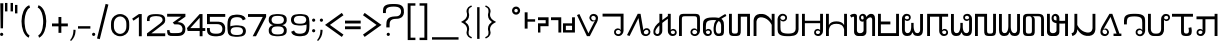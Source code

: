SplineFontDB: 3.0
FontName: HmongPahawhTsevRegular
FullName: Hmong Pahawh Tsev
FamilyName: Hmong Pahawh Tsev
Weight: Regular
Copyright: 2017 (c) Hmoob Vaj Loog Vooj Vuab
Version: Version 1.008;Fontself Maker 1.1.1
ItalicAngle: 0
UnderlinePosition: -100
UnderlineWidth: 50
Ascent: 875
Descent: 125
InvalidEm: 0
sfntRevision: 0x00010000
LayerCount: 2
Layer: 0 0 "Back" 1
Layer: 1 0 "Fore" 0
XUID: [1021 986 677402461 25915]
StyleMap: 0x0040
FSType: 0
OS2Version: 3
OS2_WeightWidthSlopeOnly: 0
OS2_UseTypoMetrics: 0
CreationTime: 1495419367
ModificationTime: 1497395203
PfmFamily: 81
TTFWeight: 500
TTFWidth: 5
LineGap: 0
VLineGap: 0
Panose: 0 0 0 0 0 0 0 0 0 0
OS2TypoAscent: 875
OS2TypoAOffset: 0
OS2TypoDescent: -125
OS2TypoDOffset: 0
OS2TypoLinegap: 0
OS2WinAscent: 875
OS2WinAOffset: 0
OS2WinDescent: 122
OS2WinDOffset: 0
HheadAscent: 875
HheadAOffset: 0
HheadDescent: -125
HheadDOffset: 0
OS2SubXSize: 650
OS2SubYSize: 699
OS2SubXOff: 0
OS2SubYOff: 140
OS2SupXSize: 650
OS2SupYSize: 699
OS2SupXOff: 0
OS2SupYOff: 479
OS2StrikeYSize: 49
OS2StrikeYPos: 258
OS2CapHeight: 721
OS2XHeight: 581
OS2Vendor: 'XXXX'
OS2CodePages: 00000001.00000000
OS2UnicodeRanges: 00000003.00000000.00000000.00000000
DEI: 91125
LangName: 1033 "" "" "" "1.008;HmongPahawhTsevRegular" "" "Version 1.008;Fontself Maker 1.1.1" "" " " "Hmoob Vaj Loog Vooj Vuab" "Nou Chee Her" " " "http://www.pahawh.org" "http://www.pahawh.org" "SIL OPEN FONT LICENSE Version 1.1" "http://theleagueof.github.io/licenses/" "" "Hmong Pahawh Tsev" "Regular" "Hmong Pahawh Tsev" "diH Whoh. aL DhU VbU Tbkh Dbj ZgU XbI RhI xmH Abn QgNH X."
Encoding: UnicodeFull
UnicodeInterp: none
NameList: AGL For New Fonts
DisplaySize: -48
AntiAlias: 1
FitToEm: 0
WinInfo: 92928 16 8
BeginChars: 1114112 111

StartChar: .notdef
Encoding: 0 0 0
Width: 650
Flags: W
LayerCount: 2
EndChar

StartChar: controlCR
Encoding: 13 13 1
Width: 315
Flags: W
LayerCount: 2
EndChar

StartChar: space
Encoding: 32 32 2
Width: 315
Flags: W
LayerCount: 2
EndChar

StartChar: exclam
Encoding: 33 33 3
Width: 133
Flags: W
LayerCount: 2
Fore
SplineSet
41.509765625 83.0185546875 m 0
 64.4345703125 83.0185546875 83.0185546875 64.4345703125 83.0185546875 41.509765625 c 0
 83.0185546875 18.5849609375 64.4345703125 0.0009765625 41.509765625 0.0009765625 c 0
 18.5849609375 0.0009765625 0.0009765625 18.5849609375 0.0009765625 41.509765625 c 0
 0.0009765625 64.4345703125 18.5849609375 83.0185546875 41.509765625 83.0185546875 c 0
75.4716796875 192.452148438 m 1
 15.09375 192.452148438 l 1
 7.546875 818.8671875 l 1
 83.0185546875 818.8671875 l 1
 75.4716796875 192.452148438 l 1
EndSplineSet
EndChar

StartChar: quotedbl
Encoding: 34 34 4
Width: 250
Flags: W
LayerCount: 2
Fore
SplineSet
139.623046875 826.415039062 m 1
 200 826.415039062 l 1
 200 615.094726562 l 1
 139.623046875 615.094726562 l 1
 139.623046875 826.415039062 l 1
0 615.094726562 m 1
 -0 826.415039062 l 1
 60.376953125 826.415039062 l 1
 60.376953125 615.094726562 l 1
 0 615.094726562 l 1
EndSplineSet
EndChar

StartChar: numbersign
Encoding: 93021 93021 5
Width: 528
Flags: W
LayerCount: 2
Fore
SplineSet
457.524414062 115.412109375 m 2
 458.936523438 112.309570312 460.30859375 108.868164062 461.608398438 104.969726562 c 0
 477.564453125 57.1015625 455.264648438 30.8193359375 437.998046875 16.4296875 c 0
 420.290039062 1.673828125 393.80078125 -0.9619140625 377.684570312 -1.0400390625 c 0
 326.565429688 -1.291015625 288.895507812 36.1171875 293.3828125 107.920898438 c 1
 293.3828125 252.830078125 l 1
 184.18359375 252.830078125 l 1
 184.18359375 120.77734375 l 1
 184.18359375 107.920898438 l 1
 188.670898438 36.1171875 151.000976562 -1.291015625 99.8818359375 -1.0400390625 c 0
 83.765625 -0.9619140625 57.2763671875 1.673828125 39.568359375 16.4296875 c 0
 22.3017578125 30.8193359375 0.001953125 57.1015625 15.9580078125 104.969726562 c 0
 17.2578125 108.868164062 18.6298828125 112.309570312 20.0419921875 115.412109375 c 2
 57.18359375 101.791015625 l 2
 55.7919921875 98.236328125 51.375 90.0458984375 51.375 81.359375 c 0
 51.375 48.8955078125 88.7431640625 45.6943359375 101.547851562 48.8955078125 c 0
 125.158203125 54.7978515625 128.109375 78.408203125 128.109375 104.969726562 c 2
 128.109375 120.77734375 l 1
 128.109375 433.618164062 l 1
 128.109375 449.681640625 l 2
 128.109375 476.243164062 125.158203125 499.853515625 101.547851562 505.755859375 c 0
 88.7431640625 508.95703125 51.375 505.755859375 51.375 473.291992188 c 0
 51.375 464.60546875 55.7919921875 456.415039062 57.18359375 452.860351562 c 2
 20.0419921875 439.239257812 l 2
 18.6298828125 442.341796875 17.2578125 445.782226562 15.9580078125 449.680664062 c 0
 0.001953125 497.548828125 22.3017578125 523.831054688 39.568359375 538.220703125 c 0
 57.2763671875 552.9765625 83.765625 555.612304688 99.8818359375 555.690429688 c 0
 151.000976562 555.94140625 188.670898438 518.533203125 184.18359375 446.729492188 c 1
 184.18359375 433.6171875 l 1
 184.18359375 313.206054688 l 1
 293.3828125 313.206054688 l 1
 293.3828125 446.729492188 l 1
 288.895507812 518.533203125 326.565429688 555.94140625 377.684570312 555.690429688 c 0
 393.80078125 555.612304688 420.290039062 552.9765625 437.998046875 538.220703125 c 0
 455.264648438 523.831054688 477.564453125 497.548828125 461.608398438 449.680664062 c 0
 460.30859375 445.782226562 458.936523438 442.341796875 457.524414062 439.239257812 c 2
 420.3828125 452.860351562 l 2
 421.774414062 456.415039062 426.19140625 464.60546875 426.19140625 473.291992188 c 0
 426.19140625 505.755859375 388.823242188 508.95703125 376.018554688 505.755859375 c 0
 352.408203125 499.853515625 349.45703125 476.243164062 349.45703125 449.681640625 c 2
 349.45703125 104.969726562 l 2
 349.45703125 78.408203125 352.408203125 54.7978515625 376.018554688 48.8955078125 c 0
 388.823242188 45.6943359375 426.19140625 48.8955078125 426.19140625 81.359375 c 0
 426.19140625 90.0458984375 421.774414062 98.236328125 420.3828125 101.791015625 c 2
 457.524414062 115.412109375 l 2
EndSplineSet
EndChar

StartChar: dollar
Encoding: 93022 93022 6
Width: 517
Flags: W
LayerCount: 2
Fore
SplineSet
410.55078125 554.716796875 m 1
 466.502929688 554.711914062 l 1
 466.502929688 108.73046875 l 1
 466.5 108.73046875 l 1
 466.450195312 40.912109375 464.436523438 4.5166015625 381.91015625 0.07421875 c 0
 375.72265625 -0.2587890625 369.08203125 -0.412109375 361.956054688 -0.3857421875 c 0
 262.594726562 -0.75390625 257.668945312 33.8662109375 257.424804688 102.842773438 c 1
 257.408203125 102.842773438 l 1
 257.408203125 223.586914062 l 1
 183.932617188 223.586914062 l 1
 183.795898438 107.41015625 l 2
 183.88671875 105.916015625 183.959960938 104.4375 184.014648438 102.973632812 c 0
 186.220703125 44.0947265625 159.2265625 9.4609375 119.975585938 0.9990234375 c 0
 113.544921875 -0.3876953125 106.78515625 -1.0712890625 99.7705078125 -1.0439453125 c 0
 99.734375 -1.0439453125 99.69921875 -1.0439453125 99.6640625 -1.0439453125 c 0
 83.58203125 -0.9658203125 57.1494140625 1.6630859375 39.4794921875 16.388671875 c 0
 22.2490234375 30.74609375 -0.0029296875 56.97265625 15.9189453125 104.73828125 c 0
 17.2158203125 108.627929688 18.5849609375 112.060546875 19.9931640625 115.158203125 c 2
 57.0546875 101.565429688 l 2
 55.666015625 98.01953125 51.2587890625 89.8466796875 51.2587890625 81.1787109375 c 0
 51.2587890625 51.9228515625 81.669921875 46.482421875 96.974609375 48.0556640625 c 0
 98.6171875 48.224609375 100.0859375 48.474609375 101.32421875 48.7841796875 c 0
 124.883789062 54.6748046875 127.829101562 78.234375 127.829101562 104.740234375 c 2
 127.829101562 448.694335938 l 2
 127.829101562 475.200195312 124.883789062 498.759765625 101.32421875 504.650390625 c 0
 95.90234375 506.005859375 86.068359375 506.2109375 76.5419921875 503.5234375 c 0
 66.9013671875 500.803710938 57.576171875 495.12109375 53.458984375 484.670898438 c 0
 52.056640625 481.110351562 51.2587890625 476.99609375 51.2587890625 472.256835938 c 0
 51.2587890625 463.588867188 55.666015625 455.416015625 57.0546875 451.870117188 c 2
 19.9931640625 438.27734375 l 2
 18.5849609375 441.374023438 17.2158203125 444.807617188 15.9189453125 448.697265625 c 0
 -0.0029296875 496.462890625 22.2490234375 522.688476562 39.4794921875 537.046875 c 0
 57.1494140625 551.772460938 83.58203125 554.401367188 99.6640625 554.479492188 c 0
 148.02734375 554.715820312 184.299804688 521.151367188 184.119140625 456.602539062 c 1
 184.208984375 456.602539062 l 1
 184.099609375 363.65625 l 1
 183.990234375 270.709960938 l 1
 313.365234375 270.709960938 l 1
 313.365234375 108.733398438 l 2
 314.444335938 64.7041015625 316.091796875 48.9638671875 361.958007812 47.08984375 c 0
 407.82421875 48.9638671875 409.471679688 64.7041015625 410.55078125 108.733398438 c 0
 410.55078125 108.734375 410.55078125 108.735351562 410.55078125 108.735351562 c 1
 410.55078125 554.716796875 l 1
EndSplineSet
EndChar

StartChar: percent
Encoding: 93023 93023 7
Width: 509
Flags: W
LayerCount: 2
Fore
SplineSet
459.411132812 287.63671875 m 1
 407.123046875 257.448242188 l 1
 372.577148438 317.284179688 l 1
 265.766601562 0.0009765625 l 1
 254.446289062 0.0009765625 l 1
 194.069335938 0.0009765625 l 1
 87.478515625 318.400390625 l 1
 52.2890625 257.44921875 l 1
 0.0009765625 287.637695312 l 1
 154.293945312 554.880859375 l 1
 206.58203125 524.692382812 l 1
 127.73046875 388.116210938 l 1
 227.9765625 81.0771484375 l 1
 332.306640625 387.036132812 l 1
 252.831054688 524.69140625 l 1
 305.119140625 554.879882812 l 1
 459.411132812 287.63671875 l 1
EndSplineSet
EndChar

StartChar: ampersand
Encoding: 93025 93025 8
Width: 653
Flags: W
LayerCount: 2
Fore
SplineSet
411.05078125 396.194335938 m 1
 411.05078125 396.194335938 455.323242188 396.1953125 471.92578125 393.428710938 c 0
 496.641601562 389.30859375 523.251953125 376.90234375 532.80078125 368.524414062 c 1
 505.129882812 318.717773438 l 1
 494.2890625 332.485351562 471.92578125 338.086914062 452.556640625 340.854492188 c 0
 432.5546875 343.7109375 411.165039062 341.547851562 411.165039062 341.547851562 c 1
 411.05078125 396.194335938 l 1
452.556640625 499.583007812 m 0
 432.5546875 502.440429688 411.165039062 500.278320312 411.165039062 500.278320312 c 1
 411.05078125 554.71875 l 1
 411.05078125 554.71875 455.323242188 554.924804688 471.92578125 552.157226562 c 0
 496.641601562 548.038085938 523.251953125 535.630859375 532.80078125 527.25390625 c 1
 505.129882812 477.446289062 l 1
 494.2890625 491.213867188 471.92578125 496.815429688 452.556640625 499.583007812 c 0
211.05078125 0.001953125 m 1
 211.05078125 554.71875 l 1
 271.427734375 554.71875 l 1
 271.427734375 0.001953125 l 1
 211.05078125 0.001953125 l 1
71.427734375 0.001953125 m 1
 71.427734375 554.71875 l 1
 131.8046875 554.71875 l 1
 131.8046875 0.001953125 l 1
 71.427734375 0.001953125 l 1
339.352539062 554.71875 m 1
 411.05078125 554.71875 l 1
 411.05078125 0.001953125 l 1
 339.352539062 0.001953125 l 1
 339.352539062 554.71875 l 1
EndSplineSet
EndChar

StartChar: quotesingle
Encoding: 39 39 9
Width: 110
Flags: W
LayerCount: 2
Fore
SplineSet
0 777.358398438 m 1
 60.376953125 777.358398438 l 1
 60.376953125 566.038085938 l 1
 0 566.038085938 l 1
 0 777.358398438 l 1
EndSplineSet
EndChar

StartChar: parenleft
Encoding: 40 40 10
Width: 418
Flags: W
LayerCount: 2
Fore
SplineSet
141.490234375 416.809570312 m 0
 132.426757812 302.926757812 149.357421875 75.3134765625 262.891601562 14.9912109375 c 1
 242.811523438 -42.6865234375 l 1
 -0 69.6142578125 1.146484375 681.669921875 256.150390625 770.412109375 c 1
 276.783203125 711.1484375 l 1
 183.944335938 671.409179688 149.399414062 516.181640625 141.490234375 416.809570312 c 0
EndSplineSet
EndChar

StartChar: parenright
Encoding: 41 41 11
Width: 389
Flags: W
LayerCount: 2
Fore
SplineSet
63.4892578125 770.412109375 m 1
 318.493164062 681.669921875 319.638671875 69.61328125 76.8271484375 -42.6875 c 1
 56.7470703125 14.990234375 l 1
 170.28125 75.3125 187.212890625 302.926757812 178.149414062 416.809570312 c 0
 170.240234375 516.181640625 135.6953125 671.409179688 42.8564453125 711.1484375 c 1
 63.4892578125 770.412109375 l 1
EndSplineSet
EndChar

StartChar: asterisk
Encoding: 124 124 12
Width: 201
Flags: W
LayerCount: 2
Fore
SplineSet
28.5712890625 720.754882812 m 1
 88.9482421875 720.754882812 l 1
 88.9482421875 -71.6982421875 l 1
 28.5712890625 -71.6982421875 l 1
 28.5712890625 720.754882812 l 1
EndSplineSet
EndChar

StartChar: plus
Encoding: 43 43 13
Width: 446
Flags: W
LayerCount: 2
Fore
SplineSet
396.2265625 313.208007812 m 1
 396.2265625 241.509765625 l 1
 233.962890625 241.509765625 l 1
 233.962890625 79.24609375 l 1
 162.264648438 79.24609375 l 1
 162.264648438 241.509765625 l 1
 0.0009765625 241.509765625 l 1
 0.0009765625 313.208007812 l 1
 162.264648438 313.208007812 l 1
 162.264648438 475.471679688 l 1
 233.962890625 475.471679688 l 1
 233.962890625 313.208007812 l 1
 396.2265625 313.208007812 l 1
EndSplineSet
EndChar

StartChar: comma
Encoding: 44 44 14
Width: 209
Flags: W
LayerCount: 2
Fore
SplineSet
86.716796875 156.9375 m 1
 139.399414062 153.717773438 l 1
 137.3984375 111.188476562 l 2
 137.361328125 110.4140625 137.323242188 109.639648438 137.283203125 108.865234375 c 0
 132.717773438 21.0712890625 93.73046875 -61.39453125 29.6083984375 -121.536132812 c 2
 28.568359375 -122.51171875 l 1
 0.0009765625 -105.662109375 l 1
 51.08203125 -48.345703125 80.18359375 30.8916015625 84.3232421875 108.125 c 0
 84.3623046875 108.857421875 84.3994140625 109.58984375 84.435546875 110.322265625 c 2
 86.716796875 156.9375 l 1
EndSplineSet
EndChar

StartChar: hyphen
Encoding: 45 45 15
Width: 359
Flags: W
LayerCount: 2
Fore
SplineSet
0 245.283203125 m 1
 309.43359375 245.283203125 l 1
 309.43359375 184.90625 l 1
 0 184.90625 l 1
 0 245.283203125 l 1
EndSplineSet
EndChar

StartChar: period
Encoding: 46 46 16
Width: 133
Flags: W
LayerCount: 2
Fore
SplineSet
83.0185546875 41.509765625 m 0
 83.0185546875 18.5849609375 64.4345703125 0.0009765625 41.509765625 0.0009765625 c 0
 18.5849609375 0.0009765625 0.0009765625 18.5849609375 0.0009765625 41.509765625 c 0
 0.0009765625 64.4345703125 18.5849609375 83.0185546875 41.509765625 83.0185546875 c 0
 64.4345703125 83.0185546875 83.0185546875 64.4345703125 83.0185546875 41.509765625 c 0
EndSplineSet
EndChar

StartChar: slash
Encoding: 47 47 17
Width: 355
Flags: W
LayerCount: 2
Fore
SplineSet
215.530273438 802.895507812 m 1
 285.098632812 785.549804688 l 1
 69.568359375 -78.89453125 l 1
 0 -61.548828125 l 1
 215.530273438 802.895507812 l 1
EndSplineSet
EndChar

StartChar: zero
Encoding: 48 48 18
Width: 507
Flags: W
LayerCount: 2
Fore
SplineSet
378.783203125 184.591796875 m 0
 382.4375 201.721679688 384.905273438 234.184570312 384.905273438 271.442382812 c 0
 384.905273438 308.700195312 382.4375 341.1640625 378.783203125 358.294921875 c 0
 378.745117188 358.495117188 378.696289062 358.692382812 378.657226562 358.892578125 c 0
 378.633789062 358.998046875 378.611328125 359.110351562 378.587890625 359.215820312 c 0
 363.955078125 434.090820312 302.23828125 490.311523438 228.301757812 490.311523438 c 0
 154.365234375 490.311523438 92.6484375 434.090820312 78.015625 359.215820312 c 0
 77.9921875 359.110351562 77.9697265625 358.998046875 77.9462890625 358.892578125 c 0
 77.9072265625 358.692382812 77.8583984375 358.495117188 77.8203125 358.294921875 c 0
 74.166015625 341.1640625 71.6982421875 308.700195312 71.6982421875 271.442382812 c 0
 71.6982421875 234.184570312 74.166015625 201.720703125 77.8203125 184.590820312 c 0
 77.8583984375 184.389648438 77.9072265625 184.193359375 77.9462890625 183.9921875 c 0
 77.9697265625 183.88671875 77.9921875 183.774414062 78.015625 183.668945312 c 0
 92.6484375 108.793945312 154.365234375 52.5732421875 228.301757812 52.5732421875 c 0
 302.23828125 52.5732421875 363.955078125 108.793945312 378.587890625 183.668945312 c 0
 378.611328125 183.774414062 378.633789062 183.88671875 378.657226562 183.993164062 c 0
 378.696289062 184.194335938 378.745117188 184.390625 378.783203125 184.591796875 c 0
447.677734375 381.504882812 m 0
 453.005859375 359.797851562 456.603515625 318.657226562 456.603515625 271.443359375 c 0
 456.603515625 224.229492188 453.005859375 183.088867188 447.677734375 161.381835938 c 0
 447.622070312 161.127929688 447.551757812 160.87890625 447.495117188 160.625 c 0
 447.4609375 160.490234375 447.427734375 160.348632812 447.393554688 160.215820312 c 0
 426.061523438 65.33203125 336.087890625 -5.9140625 228.30078125 -5.9140625 c 0
 120.513671875 -5.9140625 30.5400390625 65.33203125 9.2080078125 160.215820312 c 0
 9.173828125 160.348632812 9.140625 160.490234375 9.1064453125 160.625 c 0
 9.0498046875 160.87890625 8.9794921875 161.127929688 8.923828125 161.381835938 c 0
 3.595703125 183.088867188 -0.001953125 224.229492188 -0.001953125 271.443359375 c 0
 -0.001953125 318.657226562 3.595703125 359.797851562 8.923828125 381.504882812 c 0
 8.9794921875 381.758789062 9.0498046875 382.0078125 9.1064453125 382.26171875 c 0
 9.140625 382.396484375 9.173828125 382.538085938 9.2080078125 382.670898438 c 0
 30.5400390625 477.5546875 120.513671875 548.80078125 228.30078125 548.80078125 c 0
 336.087890625 548.80078125 426.061523438 477.5546875 447.393554688 382.670898438 c 0
 447.427734375 382.538085938 447.4609375 382.396484375 447.495117188 382.26171875 c 0
 447.551757812 382.0078125 447.622070312 381.758789062 447.677734375 381.504882812 c 0
EndSplineSet
EndChar

StartChar: one
Encoding: 49 49 19
Width: 389
Flags: W
LayerCount: 2
Fore
SplineSet
196.91796875 548.831054688 m 1
 268.6171875 548.831054688 l 1
 268.6171875 -5.8857421875 l 1
 196.918945312 -5.8857421875 l 1
 196.918945312 475.018554688 l 1
 62.6943359375 383.067382812 l 1
 28.5712890625 432.877929688 l 1
 196.91796875 548.831054688 l 1
EndSplineSet
EndChar

StartChar: two
Encoding: 50 50 20
Width: 509
Flags: W
LayerCount: 2
Fore
SplineSet
411.260742188 298.8671875 m 1
 411.260742188 298.8671875 213.94921875 144.301757812 108.569335938 67.1103515625 c 1
 456.1875 67.1103515625 l 1
 456.1875 -4.587890625 l 1
 -0.0009765625 -4.587890625 l 1
 -0.0009765625 65.5537109375 l 1
 0.5322265625 65.8203125 l 1
 324.860351562 310.430664062 l 1
 325.041015625 310.40625 l 1
 352.196289062 333.77734375 387.908203125 368.358398438 389.745117188 393.913085938 c 0
 393.321289062 443.665039062 364.829101562 479.512695312 307.560546875 490.879882812 c 0
 282.143554688 495.924804688 255.750976562 497.356445312 229.564453125 497.8984375 c 0
 77.201171875 493.760742188 59.15234375 455.690429688 65.6640625 374.010742188 c 1
 0.0009765625 374.010742188 l 1
 0.0009765625 418.084960938 l 2
 0.0009765625 489.424804688 30.9560546875 547.103515625 212.8359375 547.408203125 c 0
 216.278320312 547.650390625 219.912109375 547.416015625 224.30859375 547.4140625 c 0
 240.032226562 547.407226562 259.767578125 547.052734375 275.471679688 546.352539062 c 0
 328.559570312 543.984375 386.439453125 537.02734375 422.653320312 500.684570312 c 0
 454.610351562 468.614257812 459.301757812 421.731445312 455.471679688 381.624023438 c 0
 452.404296875 349.497070312 437.455078125 319.735351562 411.065429688 299.041015625 c 0
 411.010742188 298.998046875 410.951171875 298.958007812 410.896484375 298.916015625 c 2
 411.260742188 298.8671875 l 1
EndSplineSet
EndChar

StartChar: three
Encoding: 51 51 21
Width: 510
Flags: W
LayerCount: 2
Fore
SplineSet
460.376953125 555.12109375 m 1
 460.375 483.419921875 l 1
 264.067382812 346.823242188 l 2
 267.954101562 346.630859375 271.856445312 346.397460938 275.767578125 346.12109375 c 0
 283.58984375 345.56640625 291.4453125 344.833984375 299.26953125 343.89453125 c 0
 303.181640625 343.424804688 307.0859375 342.90234375 310.974609375 342.325195312 c 0
 318.751953125 341.169921875 326.465820312 339.791992188 334.052734375 338.161132812 c 0
 341.639648438 336.529296875 349.099609375 334.64453125 356.368164062 332.4765625 c 0
 387.952148438 323.056640625 413.953125 301.358398438 431.9609375 274.640625 c 0
 439.838867188 262.951171875 446.1875 250.301757812 450.803710938 237.298828125 c 0
 451.462890625 235.44140625 452.086914062 233.576171875 452.674804688 231.706054688 c 0
 457.379882812 216.744140625 459.786132812 201.435546875 459.590820312 186.685546875 c 0
 459.459960938 176.8359375 459.344726562 167.59375 459.014648438 158.799804688 c 0
 457.583984375 120.6953125 452.106445312 91.0283203125 423.755859375 57.0048828125 c 0
 415.106445312 46.625 405.557617188 38.2255859375 395.310546875 31.404296875 c 0
 390.918945312 28.4814453125 386.399414062 25.84765625 381.766601562 23.47265625 c 0
 374.045898438 19.5146484375 366.012695312 16.2734375 357.740234375 13.6025390625 c 0
 352.776367188 12 347.7265625 10.603515625 342.606445312 9.380859375 c 0
 340.899414062 8.97265625 339.184570312 8.5849609375 337.462890625 8.21484375 c 0
 328.853515625 6.3642578125 320.063476562 4.9677734375 311.165039062 3.8779296875 c 0
 307.60546875 3.44140625 304.029296875 3.0546875 300.440429688 2.70703125 c 0
 296.8515625 2.3603515625 293.25 2.052734375 289.639648438 1.775390625 c 0
 282.419921875 1.220703125 275.168945312 0.7890625 267.922851562 0.40234375 c 0
 266.634765625 0.333984375 265.280273438 0.27734375 263.895507812 0.228515625 c 0
 263.48828125 0.2138671875 263.0703125 0.2021484375 262.655273438 0.189453125 c 0
 261.595703125 0.1572265625 260.515625 0.1279296875 259.412109375 0.1044921875 c 0
 259.010742188 0.0966796875 258.614257812 0.087890625 258.208007812 0.080078125 c 0
 256.779296875 0.0546875 255.328125 0.0341796875 253.84375 0.021484375 c 0
 253.782226562 0.0205078125 253.723632812 0.01953125 253.662109375 0.0185546875 c 0
 252.103515625 0.005859375 250.513671875 0.0009765625 248.91015625 0 c 0
 248.764648438 -0 248.625 -0.001953125 248.479492188 -0.001953125 c 0
 248.169921875 -0.001953125 247.852539062 0.0009765625 247.541992188 0.0009765625 c 0
 246.341796875 0.0029296875 245.135742188 0.0068359375 243.919921875 0.013671875 c 0
 243.448242188 0.0166015625 242.979492188 0.0185546875 242.506835938 0.0224609375 c 0
 241.071289062 0.03125 239.6328125 0.04296875 238.190429688 0.0576171875 c 0
 237.995117188 0.060546875 237.801757812 0.0615234375 237.607421875 0.0634765625 c 0
 235.942382812 0.0810546875 234.280273438 0.1015625 232.623046875 0.1240234375 c 0
 232.204101562 0.1298828125 231.791015625 0.1357421875 231.374023438 0.1416015625 c 0
 230.005859375 0.16015625 228.6484375 0.1787109375 227.298828125 0.19921875 c 0
 225.625976562 0.2236328125 223.9765625 0.2470703125 222.348632812 0.2705078125 c 0
 222.1328125 0.2734375 221.911132812 0.2763671875 221.696289062 0.2802734375 c 0
 220.1875 0.30078125 218.712890625 0.3203125 217.259765625 0.337890625 c 0
 216.810546875 0.34375 216.375 0.34765625 215.931640625 0.353515625 c 0
 214.852539062 0.3642578125 213.794921875 0.375 212.756835938 0.3828125 c 0
 212.310546875 0.38671875 211.866210938 0.390625 211.428710938 0.3935546875 c 0
 210.236328125 0.4013671875 209.078125 0.4052734375 207.955078125 0.4072265625 c 0
 207.703125 0.4072265625 207.434570312 0.4091796875 207.186523438 0.4091796875 c 0
 205.577148438 0.4091796875 204.064453125 0.3740234375 202.619140625 0.33984375 c 0
 201.567382812 0.3154296875 200.545898438 0.2998046875 199.55859375 0.2900390625 c 0
 199.239257812 0.2861328125 198.892578125 0.2734375 198.578125 0.2734375 c 0
 198.477539062 0.2734375 198.385742188 0.283203125 198.286132812 0.283203125 c 0
 197.076171875 0.2890625 195.889648438 0.3154296875 194.73828125 0.4091796875 c 2
 150 0.4091796875 l 2
 49.056640625 0.4091796875 -0 0.4091796875 3.7734375 147.579101562 c 1
 64.150390625 147.579101562 l 1
 64.150390625 113.6171875 68.8671875 95.119140625 81.130859375 84.92578125 c 0
 82.6640625 83.6513671875 84.3154296875 82.5078125 86.08984375 81.478515625 c 0
 86.9765625 80.96484375 87.89453125 80.4794921875 88.84375 80.021484375 c 0
 101.188476562 74.06640625 118.865234375 72.70703125 143.392578125 72.1064453125 c 0
 144.098632812 72.0888671875 144.85546875 72.0732421875 145.641601562 72.05859375 c 0
 145.942382812 72.052734375 146.267578125 72.0478515625 146.579101562 72.0419921875 c 0
 147.120117188 72.033203125 147.662109375 72.025390625 148.234375 72.017578125 c 0
 148.541015625 72.0126953125 148.862304688 72.0087890625 149.177734375 72.0048828125 c 0
 149.748046875 71.9970703125 150.325195312 71.9892578125 150.920898438 71.982421875 c 0
 151.303710938 71.978515625 151.6953125 71.974609375 152.087890625 71.970703125 c 0
 152.6953125 71.9638671875 153.310546875 71.958984375 153.939453125 71.9541015625 c 0
 154.29296875 71.9501953125 154.6484375 71.9482421875 155.0078125 71.9453125 c 0
 155.6796875 71.9404296875 156.362304688 71.9365234375 157.053710938 71.9326171875 c 0
 157.407226562 71.9296875 157.758789062 71.927734375 158.116210938 71.9267578125 c 0
 158.875976562 71.9228515625 159.6484375 71.9189453125 160.426757812 71.9169921875 c 0
 160.741210938 71.9150390625 161.051757812 71.9140625 161.369140625 71.9130859375 c 0
 162.213867188 71.91015625 163.0703125 71.9091796875 163.9296875 71.9072265625 c 0
 164.186523438 71.9072265625 164.439453125 71.90625 164.697265625 71.9052734375 c 0
 165.830078125 71.904296875 166.971679688 71.9033203125 168.120117188 71.9033203125 c 0
 169.854492188 71.9033203125 171.6015625 71.9052734375 173.34375 71.908203125 c 0
 173.518554688 71.9091796875 173.693359375 71.9091796875 173.868164062 71.9091796875 c 0
 179.333007812 71.9189453125 184.737304688 71.9423828125 189.561523438 71.96875 c 0
 189.98046875 72.0087890625 190.40625 72.0966796875 190.8203125 72.1015625 c 0
 199.751953125 72.20703125 208.689453125 72.2919921875 217.629882812 72.412109375 c 0
 235.510742188 72.650390625 253.405273438 73.02734375 271.291992188 73.974609375 c 0
 280.235351562 74.447265625 289.176757812 75.0634765625 298.114257812 75.8759765625 c 0
 311.0859375 77.0556640625 324.794921875 79.708984375 337.487304688 85.21875 c 0
 340.026367188 86.3203125 342.524414062 87.5361328125 344.967773438 88.8779296875 c 0
 348.6328125 90.8896484375 352.174804688 93.18359375 355.545898438 95.7958984375 c 0
 357.793945312 97.5390625 359.965820312 99.421875 362.047851562 101.459960938 c 0
 363.088867188 102.477539062 364.107421875 103.534179688 365.1015625 104.630859375 c 0
 368.084960938 107.919921875 370.850585938 111.565429688 373.350585938 115.60546875 c 0
 374.184570312 116.951171875 374.98828125 118.341796875 375.76171875 119.77734375 c 0
 377.307617188 122.6484375 378.728515625 125.700195312 380.010742188 128.943359375 c 0
 380.651367188 130.564453125 381.2578125 132.233398438 381.828125 133.952148438 c 0
 385.81640625 145.982421875 388.018554688 160.427734375 387.83203125 177.762695312 c 0
 387.755859375 184.853515625 387.075195312 191.741210938 385.833984375 198.383789062 c 0
 382.729492188 214.991210938 376.118164062 230.069335938 366.671875 242.983398438 c 0
 364.782226562 245.565429688 362.779296875 248.0625 360.668945312 250.465820312 c 0
 358.557617188 252.870117188 356.338867188 255.18359375 354.017578125 257.399414062 c 0
 349.375 261.83203125 344.321289062 265.876953125 338.900390625 269.494140625 c 0
 337.544921875 270.3984375 336.166015625 271.275390625 334.765625 272.125976562 c 0
 330.564453125 274.67578125 326.163085938 276.98046875 321.578125 279.021484375 c 0
 312.409179688 283.102539062 302.509765625 286.130859375 292.026367188 287.967773438 c 0
 287.833007812 288.702148438 283.631835938 289.2578125 279.423828125 289.676757812 c 0
 275.215820312 290.095703125 271.000976562 290.379882812 266.780273438 290.571289062 c 0
 260.44921875 290.858398438 254.10546875 290.938476562 247.750976562 290.961914062 c 0
 245.6328125 290.969726562 243.513671875 290.970703125 241.393554688 290.970703125 c 0
 230.392578125 290.970703125 207.654296875 290.970703125 205.749023438 290.970703125 c 0
 205.731445312 290.970703125 205.688476562 290.970703125 205.673828125 290.970703125 c 0
 205.666015625 290.970703125 205.637695312 290.970703125 205.630859375 290.970703125 c 0
 204.03515625 290.970703125 184.905273438 290.970703125 184.905273438 290.970703125 c 2
 184.905273438 291.17578125 184.905273438 291.44921875 184.905273438 291.741210938 c 2
 184.787109375 291.658203125 l 1
 163.16015625 314.672851562 l 1
 143.440429688 335.657226562 l 1
 352.80859375 483.422851562 l 1
 3.7734375 483.422851562 l 1
 3.7734375 555.12109375 l 1
 460.376953125 555.12109375 l 1
EndSplineSet
EndChar

StartChar: four
Encoding: 52 52 22
Width: 507
Flags: W
LayerCount: 2
Fore
SplineSet
82.5615234375 197.887695312 m 1
 316.981445312 197.887695312 l 1
 316.981445312 454.430664062 l 1
 82.5615234375 197.887695312 l 1
456.603515625 197.887695312 m 1
 456.603515625 126.189453125 l 1
 388.678710938 126.189453125 l 1
 388.678710938 -5.8857421875 l 1
 316.98046875 -5.8857421875 l 1
 316.98046875 126.189453125 l 1
 16.0849609375 126.189453125 l 1
 -0.0009765625 197.887695312 l 1
 -0.0009765625 197.887695312 l 1
 -0.0009765625 197.887695312 l 1
 316.98046875 548.831054688 l 1
 316.98046875 548.831054688 l 1
 388.678710938 548.831054688 l 1
 388.678710938 197.887695312 l 1
 456.603515625 197.887695312 l 1
EndSplineSet
EndChar

StartChar: five
Encoding: 53 53 23
Width: 510
Flags: W
LayerCount: 2
Fore
SplineSet
455.821289062 208.506835938 m 0
 460.002929688 156.138671875 454.879882812 94.9228515625 419.986328125 53.048828125 c 0
 380.444335938 5.595703125 312.859375 -3.73046875 254.892578125 -6.822265625 c 0
 250.190429688 -7.0732421875 243.624023438 -7.2685546875 236.2265625 -7.34765625 c 0
 223.610351562 -7.75390625 210.983398438 -7.7412109375 198.375 -7.095703125 c 0
 29.8486328125 1.5380859375 -0.0009765625 73.3427734375 -0.0009765625 160.901367188 c 2
 -0.0009765625 199.581054688 l 1
 71.697265625 199.581054688 l 1
 64.486328125 91.4091796875 98.7177734375 52.1796875 259.787109375 58.77734375 c 0
 271.516601562 59.8330078125 284.081054688 61.3935546875 298.112304688 63.7314453125 c 0
 361.506835938 74.296875 390.05859375 127.661132812 384.0546875 192.462890625 c 0
 378.8203125 248.954101562 344.1640625 284.895507812 288.250976562 294.69140625 c 0
 271.477539062 297.629882812 254.581054688 297.693359375 237.619140625 297.693359375 c 0
 226.618164062 297.693359375 203.879882812 297.693359375 201.974609375 297.693359375 c 0
 201.956054688 297.693359375 201.913085938 297.693359375 201.899414062 297.693359375 c 0
 201.891601562 297.693359375 201.864257812 297.693359375 201.857421875 297.693359375 c 0
 200.26171875 297.693359375 181.131835938 297.693359375 181.131835938 297.693359375 c 1
 0 297.693359375 l 1
 0 342.9765625 l 1
 0 358.071289062 l 1
 0 478.826171875 l 1
 0 482.599609375 l 1
 -0 550.524414062 l 1
 456.603515625 550.524414062 l 1
 456.603515625 478.826171875 l 1
 71.6982421875 478.826171875 l 1
 71.6982421875 358.071289062 l 1
 233.961914062 358.071289062 l 2
 273.999023438 358.071289062 313.6875 359.171875 352.59765625 347.567382812 c 0
 415.766601562 328.727539062 450.737304688 272.173828125 455.821289062 208.506835938 c 0
EndSplineSet
EndChar

StartChar: six
Encoding: 54 54 24
Width: 522
Flags: W
LayerCount: 2
Fore
SplineSet
331.524414062 33.9755859375 m 0
 370.08203125 41.2451171875 399.528320312 78.298828125 400.340820312 123.224609375 c 0
 399.528320312 168.150390625 370.08203125 205.204101562 331.524414062 212.473632812 c 0
 311.065429688 217.887695312 280.215820312 221.336914062 245.700195312 221.336914062 c 0
 211.18359375 221.336914062 180.334960938 217.887695312 159.875 212.473632812 c 0
 121.317382812 205.204101562 91.8720703125 168.150390625 91.0595703125 123.224609375 c 0
 91.8720703125 78.298828125 121.317382812 41.2451171875 159.875 33.9755859375 c 0
 180.334960938 28.5615234375 211.18359375 25.1123046875 245.700195312 25.1123046875 c 0
 280.215820312 25.1123046875 311.065429688 28.5615234375 331.524414062 33.9755859375 c 0
472.102539062 123.854492188 m 0
 472.103515625 123.645507812 472.106445312 123.443359375 472.106445312 123.234375 c 0
 472.106445312 123.025390625 472.096679688 122.814453125 472.095703125 122.60546875 c 0
 472.076171875 114.94140625 471.653320312 107.369140625 470.922851562 100.026367188 c 0
 469.625 86.970703125 466.23046875 74.3310546875 460.897460938 62.498046875 c 0
 455.377929688 49.515625 447.536132812 37.349609375 436.587890625 26.7958984375 c 0
 429.573242188 20.033203125 421.627929688 14.2880859375 413 9.380859375 c 0
 401.877929688 2.759765625 389.158203125 -2.5078125 374.939453125 -6.193359375 c 0
 374.415039062 -6.34375 373.885742188 -6.4833984375 373.359375 -6.630859375 c 0
 372.903320312 -6.7431640625 372.479492188 -6.890625 372.020507812 -7.0009765625 c 0
 371.8984375 -7.0302734375 371.771484375 -7.048828125 371.649414062 -7.0771484375 c 0
 341.723632812 -15.216796875 308.705078125 -17.984375 278.405273438 -19.2822265625 c 0
 261.975585938 -19.986328125 245.528320312 -20.15625 229.078125 -20.1630859375 c 0
 229.071289062 -20.1630859375 229.064453125 -20.1630859375 229.057617188 -20.1630859375 c 0
 228.69921875 -20.1630859375 228.212890625 -20.154296875 227.756835938 -20.146484375 c 0
 227.513671875 -20.142578125 227.333007812 -20.1435546875 227.064453125 -20.1376953125 c 0
 226.53515625 -20.1259765625 225.895507812 -20.10546875 225.274414062 -20.0869140625 c 0
 224.9765625 -20.078125 224.731445312 -20.0732421875 224.4140625 -20.0625 c 0
 223.807617188 -20.0419921875 223.109375 -20.0126953125 222.436523438 -19.986328125 c 0
 222.0234375 -19.9697265625 221.65625 -19.958984375 221.220703125 -19.939453125 c 0
 220.830078125 -19.9228515625 220.384765625 -19.8994140625 219.977539062 -19.880859375 c 0
 217.993164062 -19.791015625 215.861328125 -19.6845703125 213.55859375 -19.5517578125 c 0
 213.333007812 -19.5390625 213.091796875 -19.5224609375 212.864257812 -19.509765625 c 0
 208.888671875 -19.2763671875 204.587890625 -18.9873046875 200.280273438 -18.640625 c 0
 173.536132812 -17.1123046875 145.366210938 -14.0859375 119.518554688 -7.033203125 c 0
 119.467773438 -7.021484375 119.416015625 -7.013671875 119.366210938 -7.001953125 c 0
 103.73828125 -3.2578125 89.9482421875 2.451171875 77.951171875 9.66015625 c 0
 69.498046875 14.5087890625 61.69140625 20.1494140625 54.7978515625 26.7939453125 c 0
 43.8505859375 37.34765625 36.0078125 49.513671875 30.4892578125 62.49609375 c 0
 26.2109375 71.98828125 23.244140625 82.013671875 21.54296875 92.3408203125 c 0
 -0.0048828125 190.29296875 16.763671875 364.7421875 16.763671875 364.7421875 c 1
 16.763671875 364.7421875 16.83984375 364.815429688 16.95703125 364.928710938 c 0
 19.8876953125 404.27734375 33.4384765625 444.372070312 58.2734375 474.17578125 c 0
 97.8154296875 521.62890625 160.506835938 530.318359375 218.473632812 533.41015625 c 0
 224.885742188 533.751953125 229.666015625 533.997070312 234.037109375 534.169921875 c 2
 239.405273438 534.552734375 l 2
 241.763671875 534.552734375 244.0234375 534.508789062 246.334960938 534.487304688 c 0
 249.762695312 534.53125 253.572265625 534.55078125 258.272460938 534.552734375 c 0
 258.280273438 534.552734375 258.288085938 534.552734375 258.295898438 534.552734375 c 0
 258.466796875 534.552734375 258.6953125 534.546875 258.888671875 534.544921875 c 0
 259.16796875 534.541992188 259.424804688 534.541015625 259.749023438 534.534179688 c 0
 259.887695312 534.53125 260.063476562 534.5234375 260.209960938 534.51953125 c 0
 260.640625 534.509765625 261.071289062 534.499023438 261.565429688 534.481445312 c 0
 261.953125 534.46875 262.396484375 534.44921875 262.8203125 534.431640625 c 0
 263.125 534.418945312 263.40234375 534.41015625 263.725585938 534.396484375 c 0
 263.975585938 534.385742188 264.260742188 534.370117188 264.521484375 534.358398438 c 0
 268.272460938 534.180664062 273.026367188 533.887695312 278.19921875 533.484375 c 0
 406.428710938 526.216796875 453.096679688 481.788085938 467.619140625 421.724609375 c 1
 395.340820312 391.157226562 l 1
 374.217773438 438.096679688 350.161132812 458.75390625 303.840820312 466.76171875 c 0
 292.416015625 468.4921875 281.45703125 469.643554688 270.920898438 470.291992188 c 0
 268.572265625 470.42578125 266.200195312 470.549804688 263.759765625 470.651367188 c 0
 263.666992188 470.655273438 263.572265625 470.661132812 263.479492188 470.665039062 c 0
 261.927734375 470.727539062 260.307617188 470.768554688 258.717773438 470.819335938 c 0
 255.43359375 470.903320312 252.206054688 470.922851562 249.006835938 470.91015625 c 0
 247.63671875 470.904296875 246.291015625 470.872070312 244.936523438 470.848632812 c 0
 242.919921875 470.815429688 240.907226562 470.776367188 238.922851562 470.705078125 c 0
 237.53125 470.65625 236.15625 470.586914062 234.780273438 470.51953125 c 0
 232.874023438 470.426757812 230.9765625 470.323242188 229.100585938 470.197265625 c 0
 227.724609375 470.104492188 226.358398438 470.000976562 224.999023438 469.891601562 c 0
 223.154296875 469.7421875 221.325195312 469.577148438 219.509765625 469.397460938 c 0
 218.174804688 469.264648438 216.842773438 469.127929688 215.522460938 468.978515625 c 0
 213.708984375 468.774414062 211.916015625 468.548828125 210.130859375 468.314453125 c 0
 208.859375 468.147460938 207.584960938 467.984375 206.328125 467.802734375 c 0
 204.494140625 467.538085938 202.685546875 467.247070312 200.880859375 466.951171875 c 0
 199.71875 466.76171875 198.546875 466.58203125 197.397460938 466.37890625 c 0
 195.419921875 466.03125 193.473632812 465.65234375 191.530273438 465.26953125 c 0
 190.59375 465.084960938 189.641601562 464.915039062 188.712890625 464.72265625 c 0
 185.856445312 464.1328125 183.032226562 463.510742188 180.249023438 462.850585938 c 0
 131.583007812 451.299804688 102.1953125 424.072265625 89.7705078125 363.194335938 c 0
 79.4560546875 304.708984375 84.2900390625 244.907226562 84.669921875 240.48046875 c 1
 95.041015625 245.939453125 106.555664062 250.391601562 119.374023438 253.461914062 c 0
 119.422851562 253.473632812 119.474609375 253.481445312 119.5234375 253.493164062 c 0
 145.372070312 260.545898438 173.54296875 263.572265625 200.288085938 265.100585938 c 0
 204.778320312 265.461914062 209.2734375 265.762695312 213.385742188 266 c 0
 213.442382812 266.00390625 213.50390625 266.0078125 213.560546875 266.01171875 c 0
 215.99609375 266.151367188 218.254882812 266.263671875 220.330078125 266.356445312 c 0
 220.620117188 266.369140625 220.943359375 266.38671875 221.224609375 266.3984375 c 0
 221.762695312 266.421875 222.221679688 266.4375 222.724609375 266.45703125 c 0
 223.293945312 266.479492188 223.900390625 266.504882812 224.420898438 266.522460938 c 0
 224.764648438 266.534179688 225.03125 266.540039062 225.352539062 266.548828125 c 0
 225.946289062 266.567382812 226.564453125 266.586914062 227.072265625 266.59765625 c 0
 227.344726562 266.603515625 227.528320312 266.602539062 227.774414062 266.606445312 c 0
 228.225585938 266.614257812 228.708984375 266.623046875 229.064453125 266.623046875 c 0
 229.071289062 266.623046875 229.078125 266.623046875 229.084960938 266.623046875 c 0
 245.53515625 266.616210938 261.982421875 266.446289062 278.412109375 265.7421875 c 0
 308.711914062 264.444335938 341.73046875 261.676757812 371.65625 253.537109375 c 0
 371.778320312 253.508789062 371.905273438 253.490234375 372.02734375 253.4609375 c 0
 372.486328125 253.350585938 372.91015625 253.203125 373.366210938 253.090820312 c 0
 373.892578125 252.943359375 374.421875 252.803710938 374.946289062 252.653320312 c 0
 389.165039062 248.967773438 401.884765625 243.700195312 413.006835938 237.079101562 c 0
 421.634765625 232.171875 429.580078125 226.426757812 436.594726562 219.6640625 c 0
 447.54296875 209.110351562 455.384765625 196.944335938 460.904296875 183.961914062 c 0
 466.237304688 172.12890625 469.631835938 159.489257812 470.9296875 146.43359375 c 0
 471.66015625 139.090820312 472.083007812 131.518554688 472.102539062 123.854492188 c 0
EndSplineSet
EndChar

StartChar: seven
Encoding: 55 55 25
Width: 503
Flags: W
LayerCount: 2
Fore
SplineSet
0 548.831054688 m 1
 452.830078125 548.831054688 l 1
 452.830078125 477.1328125 l 1
 200 -5.8857421875 l 1
 116.981445312 -5.8857421875 l 1
 368.91796875 477.1328125 l 1
 0 477.1328125 l 1
 0 548.831054688 l 1
EndSplineSet
EndChar

StartChar: eight
Encoding: 56 56 26
Width: 565
Flags: W
LayerCount: 2
Fore
SplineSet
329.348632812 48.26171875 m 0
 368.44921875 55.6337890625 398.241210938 93.6181640625 398.241210938 139.397460938 c 0
 398.241210938 185.176757812 368.44921875 223.161132812 329.348632812 230.533203125 c 0
 308.889648438 235.947265625 278.040039062 239.396484375 243.524414062 239.396484375 c 0
 209.0078125 239.396484375 178.159179688 235.947265625 157.69921875 230.533203125 c 0
 118.59765625 223.161132812 88.806640625 185.176757812 88.806640625 139.397460938 c 0
 88.806640625 93.6181640625 118.59765625 55.6337890625 157.69921875 48.26171875 c 0
 178.159179688 42.84765625 209.0078125 39.3984375 243.524414062 39.3984375 c 0
 278.040039062 39.3984375 308.889648438 42.84765625 329.348632812 48.26171875 c 0
88.806640625 403.548828125 m 0
 88.806640625 357.76953125 118.59765625 319.78515625 157.69921875 312.413085938 c 0
 178.159179688 306.999023438 209.0078125 303.549804688 243.524414062 303.549804688 c 0
 278.040039062 303.549804688 308.889648438 306.999023438 329.348632812 312.413085938 c 0
 368.44921875 319.78515625 398.241210938 357.76953125 398.241210938 403.548828125 c 0
 398.241210938 449.328125 368.44921875 487.3125 329.348632812 494.684570312 c 0
 308.889648438 500.098632812 278.040039062 503.547851562 243.524414062 503.547851562 c 0
 209.0078125 503.547851562 178.159179688 500.098632812 157.69921875 494.684570312 c 0
 118.59765625 487.3125 88.806640625 449.328125 88.806640625 403.548828125 c 0
369.850585938 267.74609375 m 0
 430.375976562 253.24609375 463.884765625 209.72265625 468.755859375 160.72265625 c 0
 472.762695312 120.41796875 467.854492188 73.3046875 434.420898438 41.076171875 c 0
 396.533203125 4.5556640625 331.77734375 -2.6220703125 276.236328125 -5.001953125 c 0
 259.806640625 -5.7060546875 243.359375 -5.8759765625 226.909179688 -5.8828125 c 0
 222.499023438 -5.884765625 210.267578125 -5.337890625 198.11328125 -4.3603515625 c 0
 145.66015625 -1.36328125 87.6630859375 7.3037109375 52.62890625 41.07421875 c 0
 19.1953125 73.302734375 14.287109375 120.416015625 18.2939453125 160.720703125 c 0
 23.166015625 209.720703125 56.6728515625 253.247070312 117.198242188 267.747070312 c 0
 124.060546875 269.390625 131.107421875 270.587890625 138.266601562 271.474609375 c 1
 131.107421875 272.362304688 124.060546875 273.55859375 117.198242188 275.202148438 c 0
 56.6728515625 289.702148438 23.166015625 333.228515625 18.2939453125 382.228515625 c 0
 14.287109375 422.533203125 19.1953125 469.646484375 52.62890625 501.875 c 0
 87.666015625 535.6484375 145.670898438 544.315429688 198.126953125 547.311523438 c 0
 210.27734375 548.2890625 222.5 548.834960938 226.908203125 548.833007812 c 0
 243.358398438 548.826171875 259.805664062 548.65625 276.235351562 547.952148438 c 0
 331.776367188 545.572265625 396.532226562 538.39453125 434.419921875 501.874023438 c 0
 467.853515625 469.645507812 472.76171875 422.532226562 468.754882812 382.227539062 c 0
 463.883789062 333.227539062 430.375976562 289.701171875 369.850585938 275.201171875 c 0
 362.98828125 273.557617188 355.94140625 272.361328125 348.782226562 271.473632812 c 1
 355.94140625 270.586914062 362.98828125 269.389648438 369.850585938 267.74609375 c 0
EndSplineSet
EndChar

StartChar: nine
Encoding: 57 57 27
Width: 522
Flags: W
LayerCount: 2
Fore
SplineSet
312.239257812 316.185546875 m 0
 350.796875 323.455078125 380.2421875 360.508789062 381.0546875 405.434570312 c 0
 380.2421875 450.360351562 350.796875 487.4140625 312.239257812 494.68359375 c 0
 291.779296875 500.09765625 260.930664062 503.546875 226.4140625 503.546875 c 0
 191.897460938 503.546875 161.048828125 500.09765625 140.588867188 494.68359375 c 0
 102.03125 487.4140625 72.5859375 450.360351562 71.7734375 405.434570312 c 0
 72.5859375 360.508789062 102.03125 323.455078125 140.588867188 316.185546875 c 0
 161.048828125 310.771484375 191.897460938 307.322265625 226.4140625 307.322265625 c 0
 260.930664062 307.322265625 291.779296875 310.771484375 312.239257812 316.185546875 c 0
450.565429688 436.327148438 m 0
 472.11328125 338.375 455.345703125 163.91796875 455.345703125 163.91796875 c 1
 455.345703125 163.91796875 455.268554688 163.844726562 455.151367188 163.731445312 c 0
 452.221679688 124.3828125 438.670898438 84.2880859375 413.836914062 54.484375 c 0
 374.293945312 7.0322265625 311.602539062 -1.6572265625 253.635742188 -4.7490234375 c 0
 247.223632812 -5.0908203125 242.443359375 -5.3359375 238.073242188 -5.5087890625 c 2
 232.705078125 -5.8916015625 l 2
 230.346679688 -5.8916015625 228.086914062 -5.84765625 225.775390625 -5.826171875 c 0
 222.34765625 -5.8701171875 218.537109375 -5.8896484375 213.837890625 -5.8916015625 c 0
 213.830078125 -5.8916015625 213.822265625 -5.8916015625 213.814453125 -5.8916015625 c 0
 213.643554688 -5.8916015625 213.415039062 -5.8857421875 213.221679688 -5.8837890625 c 0
 212.942382812 -5.880859375 212.685546875 -5.8798828125 212.361328125 -5.873046875 c 0
 212.22265625 -5.8701171875 212.046875 -5.8623046875 211.900390625 -5.8583984375 c 0
 211.469726562 -5.8486328125 211.0390625 -5.837890625 210.544921875 -5.8203125 c 0
 210.157226562 -5.8076171875 209.71484375 -5.7880859375 209.291015625 -5.7705078125 c 0
 208.986328125 -5.7578125 208.708984375 -5.7490234375 208.385742188 -5.7353515625 c 0
 208.135742188 -5.724609375 207.850585938 -5.708984375 207.58984375 -5.697265625 c 0
 203.838867188 -5.51953125 199.084960938 -5.2265625 193.912109375 -4.8232421875 c 0
 65.68359375 2.4443359375 19.015625 46.873046875 4.494140625 106.936523438 c 1
 76.7724609375 137.50390625 l 1
 97.8955078125 90.564453125 121.952148438 69.9072265625 168.272460938 61.8994140625 c 0
 179.697265625 60.1689453125 190.65625 59.017578125 201.192382812 58.369140625 c 0
 203.541015625 58.2353515625 205.913085938 58.111328125 208.353515625 58.009765625 c 0
 208.446289062 58.005859375 208.541015625 58 208.633789062 57.99609375 c 0
 210.185546875 57.93359375 211.805664062 57.892578125 213.39453125 57.841796875 c 0
 216.677734375 57.7578125 219.905273438 57.73828125 223.10546875 57.7509765625 c 0
 224.474609375 57.7568359375 225.8203125 57.7890625 227.17578125 57.8125 c 0
 229.192382812 57.845703125 231.204101562 57.884765625 233.188476562 57.9560546875 c 0
 234.580078125 58.0048828125 235.955078125 58.07421875 237.331054688 58.1416015625 c 0
 239.237304688 58.234375 241.133789062 58.337890625 243.010742188 58.4638671875 c 0
 244.385742188 58.5556640625 245.750976562 58.66015625 247.110351562 58.76953125 c 0
 248.958007812 58.9189453125 250.791992188 59.0849609375 252.611328125 59.265625 c 0
 253.940429688 59.3974609375 255.266601562 59.533203125 256.581054688 59.6806640625 c 0
 258.3984375 59.8857421875 260.196289062 60.111328125 261.986328125 60.3466796875 c 0
 263.255859375 60.513671875 264.529296875 60.6767578125 265.78515625 60.8583984375 c 0
 267.619140625 61.123046875 269.426757812 61.4140625 271.231445312 61.708984375 c 0
 272.393554688 61.8984375 273.56640625 62.078125 274.715820312 62.28125 c 0
 276.693359375 62.62890625 278.639648438 63.0078125 280.583007812 63.3896484375 c 0
 281.51953125 63.57421875 282.471679688 63.744140625 283.400390625 63.9365234375 c 0
 286.256835938 64.5263671875 289.081054688 65.1484375 291.864257812 65.80859375 c 0
 340.530273438 77.359375 369.91796875 104.586914062 382.342773438 165.46484375 c 0
 392.657226562 223.950195312 387.823242188 283.751953125 387.443359375 288.178710938 c 1
 377.072265625 282.719726562 365.55859375 278.267578125 352.740234375 275.197265625 c 0
 352.690429688 275.185546875 352.638671875 275.177734375 352.58984375 275.166015625 c 0
 326.741210938 268.11328125 298.5703125 265.086914062 271.826171875 263.55859375 c 0
 267.396484375 263.202148438 262.966796875 262.905273438 258.8984375 262.668945312 c 0
 258.78515625 262.662109375 258.663085938 262.654296875 258.55078125 262.647460938 c 0
 256.1328125 262.508789062 253.891601562 262.397460938 251.828125 262.3046875 c 0
 251.5234375 262.291015625 251.184570312 262.2734375 250.889648438 262.260742188 c 0
 250.333007812 262.236328125 249.85546875 262.220703125 249.3359375 262.200195312 c 0
 248.786132812 262.178710938 248.197265625 262.153320312 247.693359375 262.13671875 c 0
 247.33984375 262.125 247.063476562 262.119140625 246.734375 262.109375 c 0
 246.151367188 262.091796875 245.541992188 262.072265625 245.04296875 262.061523438 c 0
 244.76953125 262.055664062 244.5859375 262.056640625 244.33984375 262.052734375 c 0
 243.888671875 262.044921875 243.405273438 262.036132812 243.049804688 262.036132812 c 0
 243.04296875 262.036132812 243.036132812 262.036132812 243.029296875 262.036132812 c 0
 226.579101562 262.04296875 210.1328125 262.212890625 193.702148438 262.916992188 c 0
 163.403320312 264.21484375 130.384765625 266.982421875 100.458984375 275.122070312 c 0
 100.336914062 275.150390625 100.2109375 275.168945312 100.088867188 275.198242188 c 0
 99.62890625 275.30859375 99.205078125 275.456054688 98.7490234375 275.568359375 c 0
 98.22265625 275.715820312 97.693359375 275.85546875 97.1689453125 276.005859375 c 0
 82.951171875 279.69140625 70.2314453125 284.958984375 59.1103515625 291.580078125 c 0
 50.4814453125 296.487304688 42.5361328125 302.232421875 35.5205078125 308.995117188 c 0
 24.5732421875 319.548828125 16.73046875 331.71484375 11.2119140625 344.697265625 c 0
 5.87890625 356.530273438 2.484375 369.169921875 1.1865234375 382.225585938 c 0
 0.4560546875 389.568359375 0.033203125 397.140625 0.013671875 404.8046875 c 0
 0.0126953125 405.013671875 0.0029296875 405.224609375 0.0029296875 405.43359375 c 0
 0.0029296875 405.642578125 0.0126953125 405.853515625 0.013671875 406.0625 c 0
 0.033203125 413.7265625 0.4560546875 421.298828125 1.1865234375 428.641601562 c 0
 2.484375 441.697265625 5.87890625 454.336914062 11.2119140625 466.169921875 c 0
 16.73046875 479.15234375 24.5732421875 491.318359375 35.5205078125 501.872070312 c 0
 42.5361328125 508.634765625 50.4814453125 514.379882812 59.1103515625 519.287109375 c 0
 70.2314453125 525.908203125 82.951171875 531.17578125 97.1689453125 534.861328125 c 0
 97.693359375 535.01171875 98.22265625 535.151367188 98.7490234375 535.298828125 c 0
 99.205078125 535.411132812 99.62890625 535.55859375 100.088867188 535.668945312 c 0
 100.2109375 535.698242188 100.336914062 535.716796875 100.458984375 535.745117188 c 0
 130.384765625 543.884765625 163.403320312 546.65234375 193.702148438 547.950195312 c 0
 210.1328125 548.654296875 226.579101562 548.82421875 243.029296875 548.831054688 c 0
 243.036132812 548.831054688 243.04296875 548.831054688 243.049804688 548.831054688 c 0
 243.408203125 548.831054688 243.89453125 548.822265625 244.349609375 548.814453125 c 0
 244.592773438 548.810546875 244.7734375 548.811523438 245.04296875 548.805664062 c 0
 245.563476562 548.794921875 246.194335938 548.774414062 246.8046875 548.755859375 c 0
 247.111328125 548.74609375 247.364257812 548.741210938 247.692382812 548.73046875 c 0
 248.28515625 548.7109375 248.96875 548.681640625 249.625 548.65625 c 0
 250.052734375 548.639648438 250.434570312 548.626953125 250.885742188 548.607421875 c 0
 251.271484375 548.590820312 251.709960938 548.567382812 252.112304688 548.549804688 c 0
 254.100585938 548.458984375 256.239257812 548.352539062 258.547851562 548.219726562 c 0
 258.764648438 548.20703125 258.997070312 548.192382812 259.215820312 548.1796875 c 0
 263.198242188 547.9453125 267.509765625 547.65625 271.827148438 547.30859375 c 0
 298.5703125 545.780273438 326.741210938 542.75390625 352.588867188 535.701171875 c 0
 352.639648438 535.689453125 352.69140625 535.681640625 352.7421875 535.669921875 c 0
 368.370117188 531.92578125 382.16015625 526.216796875 394.157226562 519.0078125 c 0
 402.611328125 514.159179688 410.41796875 508.518554688 417.310546875 501.874023438 c 0
 428.2578125 491.3203125 436.100585938 479.154296875 441.619140625 466.171875 c 0
 445.897460938 456.6796875 448.864257812 446.654296875 450.565429688 436.327148438 c 0
EndSplineSet
EndChar

StartChar: colon
Encoding: 58 58 28
Width: 133
Flags: W
LayerCount: 2
Fore
SplineSet
41.509765625 173.584960938 m 0
 64.4345703125 173.584960938 83.0185546875 155.000976562 83.0185546875 132.076171875 c 0
 83.0185546875 109.151367188 64.4345703125 90.5673828125 41.509765625 90.5673828125 c 0
 18.5849609375 90.5673828125 0.0009765625 109.151367188 0.0009765625 132.076171875 c 0
 0.0009765625 155.000976562 18.5849609375 173.584960938 41.509765625 173.584960938 c 0
41.509765625 354.716796875 m 0
 18.5849609375 354.716796875 0.0009765625 373.30078125 0.0009765625 396.225585938 c 0
 0.0009765625 419.150390625 18.5849609375 437.734375 41.509765625 437.734375 c 0
 64.4345703125 437.734375 83.0185546875 419.150390625 83.0185546875 396.225585938 c 0
 83.0185546875 373.30078125 64.4345703125 354.716796875 41.509765625 354.716796875 c 0
EndSplineSet
EndChar

StartChar: semicolon
Encoding: 59 59 29
Width: 202
Flags: W
LayerCount: 2
Fore
SplineSet
84.435546875 110.323242188 m 2
 86.716796875 156.935546875 l 1
 139.397460938 153.717773438 l 1
 137.396484375 111.188476562 l 2
 137.359375 110.4140625 137.321289062 109.640625 137.280273438 108.866210938 c 0
 132.71484375 21.0732421875 93.7275390625 -61.392578125 29.6064453125 -121.534179688 c 2
 28.5654296875 -122.509765625 l 1
 -0.001953125 -105.66015625 l 1
 51.080078125 -48.34375 80.181640625 30.892578125 84.322265625 108.125976562 c 0
 84.361328125 108.858398438 84.3994140625 109.590820312 84.435546875 110.323242188 c 2
110.752929688 437.734375 m 0
 133.677734375 437.734375 152.26171875 419.150390625 152.26171875 396.225585938 c 0
 152.26171875 373.30078125 133.677734375 354.716796875 110.752929688 354.716796875 c 0
 87.828125 354.716796875 69.244140625 373.30078125 69.244140625 396.225585938 c 0
 69.244140625 419.150390625 87.828125 437.734375 110.752929688 437.734375 c 0
EndSplineSet
EndChar

StartChar: less
Encoding: 60 60 30
Width: 512
Flags: W
LayerCount: 2
Fore
SplineSet
462.046875 519.5859375 m 1
 123.508789062 277.546875 l 1
 462.046875 35.5078125 l 1
 420.34765625 -22.8173828125 l 1
 61.869140625 233.477539062 l 1
 61.638671875 233.3125 l 1
 -0 277.381835938 l 1
 420.34765625 577.911132812 l 1
 462.046875 519.5859375 l 1
EndSplineSet
EndChar

StartChar: equal
Encoding: 61 61 31
Width: 442
Flags: W
LayerCount: 2
Fore
SplineSet
0 169.811523438 m 1
 0 241.509765625 l 1
 392.453125 241.509765625 l 1
 392.453125 169.811523438 l 1
 0 169.811523438 l 1
0 384.90625 m 1
 392.453125 384.90625 l 1
 392.453125 313.208007812 l 1
 0 313.208007812 l 1
 0 384.90625 l 1
EndSplineSet
EndChar

StartChar: greater
Encoding: 62 62 32
Width: 512
Flags: W
LayerCount: 2
Fore
SplineSet
462.046875 277.381835938 m 1
 400.408203125 233.3125 l 1
 400.177734375 233.477539062 l 1
 41.69921875 -22.8173828125 l 1
 -0 35.5078125 l 1
 338.538085938 277.546875 l 1
 -0 519.5859375 l 1
 41.69921875 577.911132812 l 1
 462.046875 277.381835938 l 1
EndSplineSet
EndChar

StartChar: question
Encoding: 63 63 33
Width: 578
Flags: W
LayerCount: 2
Fore
SplineSet
132.075195312 83.0185546875 m 0
 155 83.0185546875 173.583984375 64.4345703125 173.583984375 41.509765625 c 0
 173.583984375 18.5849609375 155 0.0009765625 132.075195312 0.0009765625 c 0
 109.150390625 0.0009765625 90.56640625 18.5849609375 90.56640625 41.509765625 c 0
 90.56640625 64.4345703125 109.150390625 83.0185546875 132.075195312 83.0185546875 c 0
487.911132812 738.985351562 m 0
 522.8046875 697.111328125 527.927734375 635.897460938 523.74609375 583.529296875 c 0
 518.662109375 519.86328125 483.69140625 463.30859375 420.522460938 444.46875 c 0
 385.413085938 433.997070312 378.505859375 430.798828125 335.911132812 430.2734375 c 1
 335.848632812 430.190429688 l 1
 147.168945312 430.190429688 166.037109375 332.077148438 166.037109375 215.095703125 c 1
 83.0185546875 215.095703125 l 1
 83.0185546875 272.642578125 l 2
 83.0185546875 384.76953125 100.654296875 483.673828125 295.912109375 490.212890625 c 0
 299.297851562 490.434570312 302.538085938 490.56640625 305.54296875 490.56640625 c 0
 322.504882812 490.56640625 339.40234375 490.629882812 356.174804688 493.568359375 c 0
 412.087890625 503.364257812 446.744140625 543.079101562 451.978515625 599.5703125 c 0
 457.982421875 664.372070312 424.771484375 711.337890625 362.240234375 726.1796875 c 0
 329.58203125 733.930664062 295.452148438 735.166015625 261.948242188 735.637695312 c 0
 85.1826171875 732.118164062 64.427734375 682.598632812 71.6953125 573.583984375 c 1
 -0.0029296875 573.583984375 l 1
 -0.0029296875 631.130859375 l 2
 -0.0029296875 724.52734375 33.958984375 799.999023438 233.958984375 799.999023438 c 2
 258.884765625 799.999023438 l 2
 262.620117188 800.3046875 266.567382812 800.001953125 271.334960938 799.999023438 c 2
 298.110351562 799.999023438 l 1
 298.049804688 799.741210938 l 1
 306.30859375 799.569335938 314.565429688 799.296875 322.81640625 798.856445312 c 0
 380.784179688 795.764648438 448.368164062 786.438476562 487.911132812 738.985351562 c 0
EndSplineSet
EndChar

StartChar: at
Encoding: 93020 93020 34
Width: 510
Flags: W
LayerCount: 2
Fore
SplineSet
297.603515625 432.194335938 m 2
 330.270507812 343.91796875 l 1
 391.703125 371.247070312 403.497070312 393.940429688 405.953125 432.870117188 c 0
 406.463867188 440.994140625 402.282226562 464.182617188 386.522460938 480.162109375 c 0
 373.828125 493.03125 356.336914062 499.005859375 334.495117188 497.946289062 c 0
 317.407226562 497.108398438 305.4375 491.5625 298.919921875 481.458984375 c 0
 288.018554688 464.565429688 295.174804688 439.447265625 297.603515625 432.194335938 c 2
161.321289062 76.2998046875 m 0
 172.530273438 93.552734375 164.875976562 119.471679688 162.641601562 126.05859375 c 2
 130.112304688 213.790039062 l 1
 68.8876953125 186.748046875 57.048828125 164.109375 54.4580078125 125.26171875 c 0
 53.916015625 117.140625 58.0107421875 93.9423828125 73.712890625 77.9052734375 c 0
 86.359375 64.9873046875 103.817382812 58.9296875 125.680664062 59.9296875 c 0
 142.776367188 60.7060546875 154.767578125 66.21484375 161.321289062 76.2998046875 c 0
459.41015625 427.040039062 m 0
 457.551757812 342.828125 387.145507812 305.424804688 349.689453125 291.446289062 c 1
 449.217773438 22.48046875 l 1
 393.625 1.8662109375 l 1
 291.635742188 276.483398438 l 1
 185.474609375 235.225585938 l 1
 208.303710938 173.694335938 l 2
 211.546875 165.890625 214.852539062 156.833007812 218.229492188 146.442382812 c 0
 232.405273438 102.819335938 230.948242188 67.9296875 213.899414062 42.740234375 c 0
 190.723632812 8.4990234375 144.665039062 1.033203125 125.885742188 0.646484375 c 0
 95.25 0.0166015625 64.7099609375 8.650390625 35.984375 36.224609375 c 0
 11.7626953125 59.47265625 0 91.45703125 1.0205078125 131.284179688 c 0
 3.1689453125 215.063476562 73.00390625 252.267578125 110.651367188 266.27734375 c 1
 10.1474609375 534.708984375 l 1
 65.740234375 555.321289062 l 1
 167.946289062 282.470703125 l 1
 275.129882812 320.926757812 l 1
 248.329101562 393.090820312 l 2
 241.8984375 410.3125 239.041992188 420.072265625 237.96484375 425.756835938 c 0
 228.4609375 462.551757812 231.201171875 492.474609375 246.212890625 514.825195312 c 0
 269.266601562 549.151367188 315.338867188 555.91796875 334.077148438 557.232421875 c 0
 350.170898438 558.391601562 393.403320312 551.240234375 424.106445312 521.977539062 c 0
 448.411132812 498.814453125 460.2890625 466.873046875 459.41015625 427.040039062 c 0
EndSplineSet
EndChar

StartChar: A
Encoding: 92935 92935 35
Width: 610
Flags: W
LayerCount: 2
Fore
SplineSet
467.924804688 554.716796875 m 1
 539.623046875 554.716796875 l 1
 539.623046875 0 l 1
 467.924804688 -0 l 1
 467.924804688 276.88671875 l 1
 467.924804688 276.88671875 406.65234375 431.37890625 240.669921875 464.151367188 c 0
 87.7734375 494.33984375 86.79296875 354.716796875 86.79296875 354.716796875 c 1
 86.79296875 0 l 1
 15.0947265625 -0 l 1
 15.0947265625 354.716796875 l 2
 15.0947265625 377.358398438 -0 577.358398438 240.669921875 550.943359375 c 0
 362.654296875 537.5546875 433.821289062 445.21875 467.924804688 384.9765625 c 1
 467.924804688 554.716796875 l 1
EndSplineSet
EndChar

StartChar: B
Encoding: 57344 57344 36
Width: 372
Flags: W
LayerCount: 2
Fore
SplineSet
114.555664062 418.868164062 m 1
 303.235351562 418.868164062 l 1
 303.235351562 358.491210938 l 1
 114.555664062 358.491210938 l 1
 114.555664062 184.90625 l 1
 42.857421875 184.90625 l 1
 42.857421875 592.453125 l 1
 114.555664062 592.453125 l 1
 114.555664062 418.868164062 l 1
EndSplineSet
EndChar

StartChar: C
Encoding: 92945 92945 37
Width: 595
Flags: W
LayerCount: 2
Fore
SplineSet
452.830078125 550.943359375 m 1
 524.52734375 550.944335938 l 1
 524.52734375 154.717773438 l 2
 524.52734375 67.92578125 494.338867188 -26.4140625 339.622070312 7.5478515625 c 0
 301.020507812 16.021484375 277.400390625 50.73828125 263.040039062 94.015625 c 1
 247.860351562 50.73828125 223.5078125 16.021484375 184.90625 7.5478515625 c 0
 30.189453125 -26.4140625 0.0009765625 67.92578125 0.0009765625 154.717773438 c 2
 0.0009765625 550.944335938 l 1
 71.69921875 550.944335938 l 1
 71.69921875 154.717773438 l 1
 71.69921875 154.717773438 66.9609375 52.78125 162.264648438 75.47265625 c 0
 222.526367188 89.8203125 232.595703125 191.439453125 233.962890625 239.310546875 c 2
 233.962890625 550.943359375 l 1
 294.33984375 550.943359375 l 1
 294.33984375 219.4921875 l 2
 296.846679688 167.782226562 309.408203125 88.056640625 362.263671875 75.4716796875 c 0
 457.567382812 52.7802734375 452.830078125 154.716796875 452.830078125 154.716796875 c 1
 452.830078125 550.943359375 l 1
EndSplineSet
EndChar

StartChar: D
Encoding: 92947 92947 38
Width: 609
Flags: W
LayerCount: 2
Fore
SplineSet
200 501.88671875 m 0
 169.811523438 501.88671875 166.038085938 460.510742188 166.038085938 452.831054688 c 0
 166.038085938 441.311523438 166.038085938 407.547851562 196.2265625 397.286132812 c 0
 215.513671875 390.73046875 237.736328125 388.6796875 237.736328125 388.6796875 c 1
 237.736328125 456.604492188 l 1
 237.736328125 458.72265625 l 1
 237.736328125 458.72265625 237.736328125 501.88671875 200 501.88671875 c 0
452.830078125 554.717773438 m 1
 524.528320312 554.716796875 l 1
 524.528320312 0 l 1
 452.830078125 0 l 1
 452.830078125 313.208007812 l 1
 452.830078125 313.208007812 383.616210938 307.319335938 309.43359375 311.821289062 c 1
 309.43359375 143.396484375 l 1
 309.43359375 98.349609375 l 2
 309.43359375 44.033203125 265.401367188 0.0009765625 211.084960938 0.0009765625 c 2
 154.716796875 0.0009765625 l 1
 98.3486328125 0.0009765625 l 2
 44.0322265625 0.0009765625 0 44.033203125 0 98.349609375 c 2
 0 143.396484375 l 1
 0 554.716796875 l 1
 71.6982421875 554.716796875 l 1
 71.6982421875 143.396484375 l 1
 71.6982421875 137.5 l 2
 71.6982421875 101.159179688 101.158203125 71.6982421875 137.5 71.6982421875 c 2
 154.716796875 71.6982421875 l 1
 156.271484375 71.6982421875 l 2
 168.328125 71.6982421875 180.390625 73.6064453125 191.568359375 78.125 c 0
 216.509765625 88.2080078125 237.736328125 109.434570312 237.736328125 143.396484375 c 2
 237.736328125 320.063476562 l 1
 209.85546875 325.188476562 184.462890625 332.760742188 165.491210938 343.778320312 c 0
 127.03515625 361.8671875 113.208007812 407.95703125 113.208007812 451.04296875 c 0
 113.208007812 506.180664062 157.134765625 554.717773438 211.321289062 554.717773438 c 0
 263.677734375 554.717773438 306.446289062 509.40234375 309.276367188 456.604492188 c 1
 309.434570312 456.604492188 l 1
 309.434570312 380.360351562 l 1
 347.983398438 378.364257812 400.387695312 377.248046875 452.830078125 381.1328125 c 1
 452.830078125 554.717773438 l 1
EndSplineSet
EndChar

StartChar: E
Encoding: 92939 92939 39
Width: 696
Flags: W
LayerCount: 2
Fore
SplineSet
339.540039062 427.106445312 m 2
 339.540039062 468.651367188 l 1
 339.540039062 468.651367188 339.623046875 509.432617188 305.733398438 507.350585938 c 0
 278.73828125 505.692382812 275.306640625 470.25390625 275.306640625 463.369140625 c 0
 275.306640625 453.041992188 275.306640625 422.771484375 302.352539062 413.571289062 c 0
 318.00390625 408.247070312 335.8125 423.10546875 339.029296875 425.952148438 c 0
 339.364257812 426.249023438 339.540039062 426.659179688 339.540039062 427.106445312 c 2
520.754882812 554.715820312 m 0
 588.6796875 558.489257812 626.415039062 517.453125 626.415039062 430.424804688 c 0
 626.415039062 419.09765625 626.415039062 409.015625 626.415039062 400 c 2
 626.415039062 328.301757812 l 1
 626.415039062 0 l 1
 554.716796875 -0 l 1
 554.716796875 328.301757812 l 1
 554.716796875 400 l 1
 554.716796875 400 558.490234375 471.698242188 505.66015625 467.924804688 c 0
 452.830078125 464.151367188 411.3203125 400 411.3203125 400 c 1
 411.3203125 143.396484375 l 1
 411.3203125 128.301757812 l 1
 411.3203125 98.3486328125 l 2
 411.3203125 44.0322265625 367.288085938 0 312.971679688 0 c 2
 256.603515625 0 l 1
 200.235351562 0 l 2
 145.918945312 -0 101.88671875 44.0322265625 101.88671875 98.3486328125 c 2
 101.88671875 128.301757812 l 1
 101.88671875 143.396484375 l 1
 101.88671875 464.151367188 l 1
 101.88671875 468.614257812 l 2
 101.88671875 501.887695312 50.87890625 475.415039062 33.9619140625 460.377929688 c 1
 -0 516.981445312 l 1
 30.5986328125 542.53515625 60.376953125 554.717773438 101.88671875 554.717773438 c 2
 109.43359375 554.717773438 l 2
 147.169921875 554.717773438 173.584960938 535.849609375 173.584960938 500.47265625 c 2
 173.584960938 143.397460938 l 1
 173.584960938 137.500976562 l 2
 173.584960938 101.16015625 203.044921875 71.69921875 239.38671875 71.69921875 c 2
 256.603515625 71.69921875 l 1
 258.158203125 71.69921875 l 2
 270.21484375 71.69921875 282.27734375 73.607421875 293.455078125 78.1259765625 c 0
 318.396484375 88.208984375 339.623046875 109.435546875 339.623046875 143.397460938 c 2
 339.623046875 365.018554688 l 1
 329.584960938 360.861328125 319.240234375 358.491210938 309.114257812 358.491210938 c 0
 248.26171875 358.491210938 227.977539062 412.334960938 227.977539062 461.767578125 c 0
 227.977539062 511.201171875 267.434570312 551.549804688 315.875976562 554.716796875 c 0
 367.96875 558.123046875 403.776367188 519.919921875 410.254882812 476.092773438 c 1
 420.900390625 492.73046875 462.479492188 551.478515625 520.754882812 554.715820312 c 0
EndSplineSet
EndChar

StartChar: F
Encoding: 92929 92929 40
Width: 637
Flags: W
LayerCount: 2
Fore
SplineSet
429.379882812 49.056640625 m 0
 453.760742188 59.095703125 466.642578125 75.705078125 469.995117188 97.376953125 c 1
 456.850585938 176.666992188 342.690429688 164.09375 346.361328125 94.33984375 c 0
 348.70703125 49.767578125 402.805664062 38.1142578125 429.379882812 49.056640625 c 0
467.1171875 558.490234375 m 1
 538.814453125 558.490234375 l 1
 538.814453125 486.791992188 l 2
 538.814453125 397.458984375 538.814453125 248.79296875 538.814453125 184.905273438 c 0
 538.814453125 145.021484375 538.814453125 132.008789062 538.814453125 128.30078125 c 0
 538.814453125 59.919921875 469.416992188 -26.63671875 367.348632812 6.3388671875 c 0
 304.86328125 26.5263671875 282.092773438 96.1640625 316.173828125 150.943359375 c 0
 345.23046875 197.646484375 439.733398438 214.005859375 467.1171875 147.875976562 c 1
 467.1171875 486.791992188 l 1
 14.287109375 486.791992188 l 1
 14.287109375 558.490234375 l 1
 467.1171875 558.490234375 l 1
EndSplineSet
EndChar

StartChar: G
Encoding: 92977 92977 41
Width: 8
Flags: W
LayerCount: 2
Fore
SplineSet
-400 875.471679688 m 1
 -283.01953125 875.471679688 l 1
 -339.623046875 664.151367188 l 1
 -400 875.471679688 l 1
EndSplineSet
EndChar

StartChar: H
Encoding: 92981 92981 42
Width: 10
Flags: HW
LayerCount: 2
Fore
SplineSet
-337.466796875 720.754882812 m 1
 -225.337890625 720.754882812 l 1
 -225.337890625 660.377929688 l 1
 -485.71484375 660.377929688 l 1
 -485.71484375 720.754882812 l 1
 -370.889648438 720.754882812 l 1
 -414.016601562 875.471679688 l 1
 -297.03515625 875.471679688 l 1
 -337.466796875 720.754882812 l 1
EndSplineSet
EndChar

StartChar: I
Encoding: 92975 92975 43
Width: 595
Flags: W
LayerCount: 2
Fore
SplineSet
262.55078125 84.3173828125 m 1
 368.732421875 332.076171875 l 1
 158.053710938 332.076171875 l 1
 262.55078125 84.3173828125 l 1
464.149414062 554.717773438 m 1
 524.526367188 532.076171875 l 1
 298.111328125 0.0009765625 l 1
 226.413085938 0.0009765625 l 1
 -0.001953125 532.076171875 l 1
 64.1494140625 554.717773438 l 1
 132.586914062 392.454101562 l 1
 394.607421875 392.454101562 l 1
 464.149414062 554.717773438 l 1
EndSplineSet
EndChar

StartChar: J
Encoding: 92959 92959 44
Width: 614
Flags: W
LayerCount: 2
Fore
SplineSet
437.736328125 362.263671875 m 0
 482.30859375 364.609375 493.961914062 418.708007812 483.01953125 445.282226562 c 0
 472.98046875 469.6640625 456.37109375 482.544921875 434.69921875 485.897460938 c 1
 355.408203125 472.752929688 367.981445312 358.592773438 437.736328125 362.263671875 c 0
403.774414062 554.716796875 m 0
 472.155273438 554.716796875 558.7109375 485.318359375 525.735351562 383.25 c 0
 505.547851562 320.764648438 435.91015625 297.994140625 381.130859375 332.075195312 c 0
 334.427734375 361.131835938 318.068359375 455.634765625 384.198242188 483.018554688 c 1
 298.112304688 483.018554688 l 1
 298.112304688 0 l 1
 226.4140625 -0 l 1
 226.4140625 483.018554688 l 1
 71.697265625 483.018554688 l 1
 71.697265625 0 l 1
 -0.0009765625 -0 l 1
 -0.0009765625 483.018554688 l 1
 -0.0009765625 554.716796875 l 1
 -0.0009765625 554.716796875 29.318359375 554.716796875 71.697265625 554.716796875 c 0
 153.796875 554.716796875 284.948242188 554.716796875 347.169921875 554.716796875 c 0
 387.053710938 554.716796875 400.06640625 554.716796875 403.774414062 554.716796875 c 0
EndSplineSet
EndChar

StartChar: K
Encoding: 92963 92963 45
Width: 595
Flags: W
LayerCount: 2
Fore
SplineSet
524.528320312 483.018554688 m 1
 71.6982421875 483.018554688 l 1
 71.6982421875 313.20703125 l 1
 381.131835938 313.20703125 l 1
 381.131835938 241.508789062 l 1
 71.6982421875 241.508789062 l 1
 71.6982421875 71.697265625 l 1
 524.528320312 71.697265625 l 1
 524.528320312 -0.0009765625 l 1
 71.6982421875 -0.0009765625 l 1
 0 -0.0009765625 l 1
 0 71.697265625 l 1
 0 241.508789062 l 1
 0 313.20703125 l 1
 0 483.018554688 l 1
 0 554.716796875 l 1
 71.6982421875 554.716796875 l 1
 524.528320312 554.716796875 l 1
 524.528320312 483.018554688 l 1
EndSplineSet
EndChar

StartChar: L
Encoding: 92969 92969 46
Width: 681
Flags: W
LayerCount: 2
Fore
SplineSet
480.779296875 52.830078125 m 0
 503.420898438 41.509765625 552.477539062 49.7060546875 552.477539062 94.33984375 c 0
 552.477539062 145.94140625 467.833984375 153.609375 447.151367188 105.963867188 c 1
 448.36328125 82.46484375 454.063476562 66.1884765625 480.779296875 52.830078125 c 0
129.8359375 52.830078125 m 0
 156.551757812 66.1884765625 162.251953125 82.46484375 163.463867188 105.963867188 c 1
 142.78125 153.609375 58.1376953125 145.94140625 58.1376953125 94.33984375 c 0
 58.1376953125 49.7060546875 107.194335938 41.509765625 129.8359375 52.830078125 c 0
590.212890625 124.528320312 m 0
 610.614257812 63.3232421875 579.771484375 24.3671875 546.583984375 11.3212890625 c 0
 450.58984375 -26.4150390625 375.118164062 37.736328125 375.118164062 128.302734375 c 0
 375.118164062 129.591796875 375.203125 130.840820312 375.315429688 132.077148438 c 2
 375.118164062 132.077148438 l 1
 375.118164062 283.020507812 l 1
 235.495117188 283.020507812 l 1
 235.495117188 132.077148438 l 1
 235.297851562 132.077148438 l 2
 235.41015625 130.840820312 235.495117188 129.591796875 235.495117188 128.302734375 c 0
 235.495117188 37.736328125 160.0234375 -26.4150390625 64.029296875 11.3212890625 c 0
 30.841796875 24.3671875 -0.0009765625 63.32421875 20.400390625 124.529296875 c 0
 39.734375 182.530273438 136.048828125 201.940429688 163.796875 142.958007812 c 1
 163.796875 283.01953125 l 1
 163.796875 343.396484375 l 1
 163.796875 554.716796875 l 1
 235.495117188 554.716796875 l 1
 235.495117188 343.396484375 l 1
 375.118164062 343.396484375 l 1
 375.118164062 554.716796875 l 1
 446.81640625 554.716796875 l 1
 446.81640625 142.95703125 l 1
 474.564453125 201.939453125 570.87890625 182.529296875 590.212890625 124.528320312 c 0
EndSplineSet
EndChar

StartChar: M
Encoding: 92971 92971 47
Width: 652
Flags: W
LayerCount: 2
Fore
SplineSet
481.401367188 554.716796875 m 1
 553.098632812 554.716796875 l 1
 553.098632812 0 l 1
 481.400390625 -0 l 1
 481.400390625 449.3203125 l 1
 290.833984375 169.1875 l 1
 285.232421875 177.421875 l 1
 285.173828125 177.358398438 l 1
 100.268554688 449.278320312 l 1
 100.268554688 0 l 1
 28.5703125 -0 l 1
 28.5703125 554.716796875 l 1
 100.268554688 554.716796875 l 1
 290.834960938 277.358398438 l 1
 481.401367188 554.716796875 l 1
EndSplineSet
EndChar

StartChar: N
Encoding: 92967 92967 48
Width: 595
Flags: W
LayerCount: 2
Fore
SplineSet
452.830078125 554.716796875 m 1
 524.528320312 554.716796875 l 1
 524.528320312 0 l 1
 452.830078125 0 l 1
 452.830078125 249.056640625 l 1
 309.43359375 249.056640625 l 1
 309.43359375 203.7734375 l 1
 309.43359375 146.2265625 l 1
 309.43359375 139.623046875 l 1
 309.431640625 139.623046875 l 1
 309.361328125 43.1513671875 306.182617188 -3.689453125 162.263671875 0.0009765625 c 2
 147.168945312 0.0009765625 l 2
 -0.0009765625 -3.7724609375 -0.0009765625 45.2841796875 -0.0009765625 146.227539062 c 2
 -0.0009765625 203.774414062 l 1
 71.697265625 203.774414062 l 1
 71.697265625 203.774414062 71.2529296875 157.737304688 71.697265625 139.62109375 c 0
 73.1767578125 79.24609375 75.470703125 60.3779296875 147.168945312 60.3779296875 c 2
 162.263671875 60.3779296875 l 2
 230.188476562 60.3779296875 236.255859375 79.24609375 237.735351562 139.62109375 c 0
 237.735351562 139.622070312 237.735351562 139.624023438 237.735351562 139.624023438 c 1
 237.735351562 139.624023438 l 1
 237.735351562 415.098632812 l 2
 236.255859375 475.473632812 230.188476562 494.341796875 162.263671875 494.341796875 c 2
 147.168945312 494.341796875 l 2
 75.470703125 494.341796875 73.1767578125 475.473632812 71.697265625 415.098632812 c 0
 71.2529296875 396.982421875 71.697265625 350.944335938 71.697265625 350.944335938 c 1
 -0.0009765625 350.944335938 l 1
 -0.0009765625 408.491210938 l 2
 -0.0009765625 509.434570312 -0.0009765625 558.491210938 147.168945312 554.717773438 c 2
 162.263671875 554.717773438 l 2
 298.46484375 558.209960938 308.614257812 516.446289062 309.37109375 430.188476562 c 1
 309.43359375 430.188476562 l 1
 309.43359375 408.490234375 l 1
 309.43359375 350.943359375 l 1
 309.43359375 309.43359375 l 1
 452.830078125 309.43359375 l 1
 452.830078125 554.716796875 l 1
EndSplineSet
EndChar

StartChar: O
Encoding: 92956 92956 49
Width: 595
Flags: W
LayerCount: 2
Fore
SplineSet
328.301757812 354.716796875 m 1
 392.451171875 354.717773438 l 1
 396.224609375 418.869140625 364.39453125 466.056640625 301.862304688 480.8984375 c 0
 279.047851562 486.313476562 255.510742188 488.543945312 231.97265625 489.563476562 c 0
 208.501953125 488.540039062 185.034179688 486.297851562 162.28515625 480.8984375 c 0
 105.790039062 467.489257812 74.45703125 427.624023438 71.697265625 372.75390625 c 2
 71.697265625 328.302734375 l 1
 71.697265625 215.095703125 l 1
 71.697265625 178.19140625 l 2
 74.45703125 123.321289062 105.790039062 83.45703125 162.28515625 70.0478515625 c 0
 185.067382812 64.640625 208.569335938 62.4208984375 232.07421875 61.3994140625 c 0
 255.579101562 62.4208984375 279.081054688 64.640625 301.86328125 70.0478515625 c 0
 364.395507812 84.8896484375 392.452148438 124.530273438 392.452148438 196.228515625 c 1
 392.452148438 196.228515625 464.083007812 197.177734375 464.083984375 196.700195312 c 0
 464.151367188 139.624023438 459.241210938 95.291015625 427.53515625 57.2421875 c 0
 387.993164062 9.7890625 354.37109375 0.462890625 296.404296875 -2.62890625 c 0
 280.963867188 -3.4521484375 265.508789062 -3.7001953125 250.049804688 -3.75 c 0
 243.840820312 -3.9189453125 237.51953125 -3.931640625 232.076171875 -3.89453125 c 0
 226.6328125 -3.931640625 220.3125 -3.9189453125 214.103515625 -3.75 c 0
 198.64453125 -3.7001953125 183.189453125 -3.4521484375 167.749023438 -2.62890625 c 0
 109.782226562 0.462890625 76.16015625 9.7890625 36.6181640625 57.2421875 c 0
 8.271484375 91.259765625 1.8154296875 136.828125 0.390625 181.0546875 c 1
 0.0009765625 181.28125 l 1
 0.0009765625 211.240234375 l 2
 0.0009765625 211.267578125 0.0009765625 211.295898438 0.0009765625 211.323242188 c 2
 0.0009765625 211.326171875 l 1
 0.0009765625 215.096679688 l 1
 0.0009765625 328.303710938 l 1
 0.0009765625 339.62109375 l 1
 0.0009765625 339.624023438 l 2
 0.0009765625 339.651367188 0.0009765625 339.6796875 0.0009765625 339.70703125 c 2
 0.0009765625 362.119140625 l 1
 0.2041015625 362.237304688 l 1
 1.1552734375 408.8125 6.6298828125 457.71875 36.6171875 493.705078125 c 0
 76.1591796875 541.157226562 143.744140625 550.483398438 201.7109375 553.575195312 c 0
 211.827148438 554.114257812 221.94921875 554.412109375 232.07421875 554.567382812 c 1
 232.07421875 554.567382812 l 1
 232.07421875 554.567382812 l 1
 232.07421875 554.567382812 l 1
 232.07421875 554.567382812 l 1
 242.201171875 554.412109375 252.32421875 554.114257812 262.44140625 553.575195312 c 0
 320.408203125 550.483398438 387.993164062 541.157226562 427.53515625 493.704101562 c 0
 459.141601562 455.7734375 463.518554688 403.495117188 464.065429688 354.716796875 c 1
 524.528320312 354.716796875 l 1
 524.528320312 294.33984375 l 1
 328.301757812 294.33984375 l 1
 328.301757812 354.716796875 l 1
EndSplineSet
EndChar

StartChar: P
Encoding: 92973 92973 50
Width: 595
Flags: W
LayerCount: 2
Fore
SplineSet
71.6982421875 483.018554688 m 1
 71.69921875 139.620117188 l 2
 73.1787109375 79.2451171875 79.24609375 60.376953125 147.170898438 60.376953125 c 2
 207.547851562 60.376953125 l 1
 233.962890625 60.376953125 l 2
 298.114257812 60.376953125 320.755859375 113.20703125 320.755859375 166.037109375 c 2
 320.755859375 169.810546875 l 1
 320.755859375 305.659179688 l 1
 392.454101562 305.659179688 l 1
 392.454101562 169.810546875 l 1
 392.454101562 162.263671875 l 2
 392.454101562 161.09375 392.443359375 159.9296875 392.443359375 158.770507812 c 0
 392.451171875 46.20703125 333.8515625 3.8046875 279.24609375 0.2734375 c 1
 279.24609375 0 l 1
 237.736328125 0 l 1
 207.547851562 0 l 1
 147.170898438 0 l 2
 7.052734375 -3.5927734375 0.3388671875 40.705078125 0.017578125 132.075195312 c 1
 0.0009765625 132.075195312 l 1
 0.0009765625 146.2265625 l 1
 0.0009765625 203.7734375 l 1
 0.0009765625 554.716796875 l 1
 11.3212890625 554.716796875 l 1
 71.6982421875 554.716796875 l 1
 524.528320312 554.716796875 l 1
 524.528320312 483.018554688 l 1
 71.6982421875 483.018554688 l 1
EndSplineSet
EndChar

StartChar: Q
Encoding: 92933 92933 51
Width: 655
Flags: W
LayerCount: 2
Fore
SplineSet
452.830078125 139.623046875 m 1
 452.828125 139.622070312 l 1
 452.828125 278.6875 l 2
 452.73828125 278.919921875 452.677734375 279.115234375 452.669921875 279.243164062 c 0
 449.823242188 323.815429688 430.916015625 358.55078125 395.004882812 377.98828125 c 1
 349.08984375 333.919921875 325.283203125 283.802734375 320.75390625 200 c 0
 313.20703125 60.376953125 377.358398438 60.376953125 377.358398438 60.376953125 c 1
 449.056640625 56.603515625 451.350585938 79.2451171875 452.830078125 139.620117188 c 0
 452.830078125 139.62109375 452.830078125 139.623046875 452.830078125 139.623046875 c 1
177.356445312 94.3388671875 m 0
 177.356445312 145.940429688 92.712890625 153.608398438 72.0302734375 105.962890625 c 1
 73.2421875 82.4638671875 78.9423828125 66.1875 105.658203125 52.8291015625 c 0
 128.299804688 41.5087890625 177.356445312 49.705078125 177.356445312 94.3388671875 c 0
487.91015625 403.13671875 m 0
 520.043945312 364.57421875 526.904296875 309.619140625 524.526367188 260.265625 c 2
 524.526367188 203.770507812 l 1
 524.526367188 146.223632812 l 1
 524.526367188 139.620117188 l 1
 524.524414062 139.620117188 l 1
 524.454101562 43.1484375 521.275390625 -3.6923828125 377.356445312 -0.001953125 c 1
 377.356445312 -0.001953125 310.174804688 -0.7294921875 283.017578125 60.375 c 0
 267.922851562 94.3369140625 259.849609375 154.32421875 264.149414062 203.771484375 c 0
 270.6953125 279.052734375 280.110351562 337.299804688 331.733398438 395.75 c 1
 308.638671875 398.719726562 285.1640625 399.459960938 261.9765625 399.786132812 c 0
 85.9921875 396.263671875 75.330078125 346.744140625 71.6962890625 237.733398438 c 2
 71.6962890625 142.954101562 l 1
 99.4443359375 201.936523438 195.758789062 182.526367188 215.092773438 124.525390625 c 0
 235.494140625 63.3203125 204.651367188 24.3642578125 171.463867188 11.318359375 c 0
 75.4697265625 -26.41796875 -0.001953125 37.7333984375 -0.001953125 128.299804688 c 0
 -0.001953125 129.588867188 0.0830078125 130.837890625 0.1953125 132.07421875 c 2
 -0.001953125 132.07421875 l 1
 -0.001953125 237.734375 l 1
 -0.001953125 286.791015625 l 1
 -0.001953125 295.28125 l 2
 -0.001953125 388.677734375 33.9599609375 464.149414062 233.959960938 464.149414062 c 2
 258.885742188 464.149414062 l 2
 262.62109375 464.456054688 266.568359375 464.15234375 271.3359375 464.149414062 c 2
 298.111328125 464.149414062 l 1
 298.05078125 463.891601562 l 1
 306.309570312 463.719726562 314.565429688 463.447265625 322.817382812 463.0078125 c 0
 347.186523438 461.708007812 373.250976562 459.291992188 398.221679688 453.418945312 c 1
 479.123046875 509.780273438 558.489257812 550.943359375 558.489257812 550.943359375 c 1
 584.904296875 501.88671875 l 1
 517.075195312 466.715820312 477.706054688 441.596679688 458.946289062 428.721679688 c 1
 469.641601562 421.735351562 479.424804688 413.319335938 487.91015625 403.13671875 c 0
EndSplineSet
EndChar

StartChar: R
Encoding: 92949 92949 52
Width: 630
Flags: W
LayerCount: 2
Fore
SplineSet
185.561523438 58.6650390625 m 0
 237.806640625 105.2265625 164.766601562 195.415039062 98.9306640625 148.944335938 c 1
 85.8828125 131.260742188 83.3046875 110.3515625 93.6953125 85.8740234375 c 0
 105.006835938 59.2275390625 152.169921875 28.90625 185.561523438 58.6650390625 c 0
511.418945312 60.3779296875 m 1
 559.6015625 60.376953125 l 1
 559.6015625 0 l 1
 533.186523438 0 l 1
 461.48828125 0 l 1
 363.375 -0 l 1
 363.375 60.376953125 l 1
 439.719726562 60.376953125 l 1
 289.184570312 477.899414062 l 1
 114.719726562 173.325195312 l 2
 114.026367188 171.4296875 113.40234375 169.743164062 112.826171875 168.194335938 c 1
 189.307617188 228.703125 261.326171875 137.059570312 247.520507812 77.0732421875 c 0
 233.04296875 14.1669921875 170.23046875 -16.2685546875 106.7734375 3.7734375 c 0
 0.001953125 37.4951171875 35.0751953125 158.490234375 65.263671875 218.8671875 c 0
 70.2275390625 228.795898438 80.37109375 247.943359375 92.03125 267.0546875 c 0
 92.41796875 267.908203125 92.8408203125 268.748046875 93.3212890625 269.5625 c 2
 261.489257812 554.717773438 l 1
 333.1875 554.717773438 l 1
 511.418945312 60.3779296875 l 1
EndSplineSet
EndChar

StartChar: S
Encoding: 92943 92943 53
Width: 595
Flags: W
LayerCount: 2
Fore
SplineSet
349.056640625 460.215820312 m 0
 349.056640625 408.614257812 433.700195312 400.946289062 454.3828125 448.591796875 c 1
 453.170898438 472.090820312 447.470703125 488.3671875 420.754882812 501.725585938 c 0
 398.11328125 513.045898438 349.056640625 504.849609375 349.056640625 460.215820312 c 0
524.528320312 426.415039062 m 0
 524.528320312 425.13671875 524.44921875 423.899414062 524.348632812 422.671875 c 2
 524.526367188 422.643554688 l 1
 524.526367188 154.71875 l 2
 524.526367188 67.9267578125 494.337890625 -26.4130859375 339.62109375 7.548828125 c 0
 301.01953125 16.0224609375 277.399414062 50.7392578125 263.0390625 94.0166015625 c 1
 247.859375 50.7392578125 223.506835938 16.0224609375 184.905273438 7.548828125 c 0
 30.1884765625 -26.4130859375 0 67.9267578125 0 154.71875 c 2
 0 550.9453125 l 1
 71.6982421875 550.9453125 l 1
 71.6982421875 154.71875 l 1
 71.6982421875 154.71875 66.9599609375 52.7822265625 162.263671875 75.4736328125 c 0
 222.525390625 89.8212890625 232.594726562 191.440429688 233.961914062 239.311523438 c 2
 233.961914062 328.302734375 l 1
 294.338867188 328.302734375 l 1
 294.338867188 219.493164062 l 2
 296.845703125 167.783203125 309.407226562 88.0576171875 362.262695312 75.47265625 c 0
 457.56640625 52.78125 452.829101562 154.717773438 452.829101562 154.717773438 c 1
 452.829101562 407.870117188 l 1
 422.841796875 353.46875 330.235351562 373.282226562 311.3203125 430.02734375 c 0
 290.918945312 491.232421875 321.76171875 530.188476562 354.94921875 543.234375 c 0
 450.943359375 580.970703125 524.528320312 516.981445312 524.528320312 426.415039062 c 0
EndSplineSet
EndChar

StartChar: T
Encoding: 92931 92931 54
Width: 648
Flags: W
LayerCount: 2
Fore
SplineSet
477.494140625 52.830078125 m 0
 500.135742188 41.509765625 549.192382812 49.7060546875 549.192382812 94.33984375 c 0
 549.192382812 145.94140625 464.548828125 153.609375 443.866210938 105.963867188 c 1
 445.078125 82.46484375 450.778320312 66.1884765625 477.494140625 52.830078125 c 0
126.55078125 52.830078125 m 0
 159.79296875 69.451171875 156.740234375 98.11328125 160.513671875 135.849609375 c 2
 160.513671875 267.017578125 l 1
 83.6416015625 195.571289062 59.9794921875 144.830078125 58.4228515625 109.374023438 c 0
 58.5439453125 106.961914062 58.626953125 104.48828125 58.626953125 101.887695312 c 0
 58.626953125 99.5966796875 58.7744140625 97.4013671875 59.00390625 95.26171875 c 0
 59.447265625 91.84765625 60.095703125 88.6015625 60.919921875 85.5263671875 c 0
 70.3671875 53.5400390625 106.940429688 43.025390625 126.55078125 52.830078125 c 0
586.927734375 124.528320312 m 0
 607.329101562 63.3232421875 576.486328125 24.3662109375 543.298828125 11.3203125 c 0
 447.3046875 -26.416015625 371.833007812 37.7353515625 371.833007812 128.301757812 c 0
 371.833007812 129.590820312 371.91796875 130.83984375 372.030273438 132.076171875 c 2
 371.833007812 132.076171875 l 1
 371.833007812 431.453125 l 1
 338.676757812 408.806640625 291.563476562 374.850585938 232.2109375 327.615234375 c 1
 232.2109375 132.076171875 l 1
 232.013671875 132.076171875 l 2
 232.125976562 130.83984375 232.2109375 129.590820312 232.2109375 128.301757812 c 0
 232.2109375 37.7353515625 141.64453125 -26.416015625 60.744140625 11.3203125 c 0
 36.4189453125 22.6669921875 12.4453125 46.4013671875 10.771484375 83.5439453125 c 0
 -0.0009765625 204.405273438 94.47265625 296.38671875 160.51171875 346.684570312 c 1
 160.51171875 554.716796875 l 1
 232.209960938 554.716796875 l 1
 232.209960938 397.721679688 l 1
 263.079101562 421.473632812 333.33984375 471.28515625 371.833007812 498.4140625 c 1
 371.833007812 554.716796875 l 1
 443.53125 554.716796875 l 1
 443.53125 142.95703125 l 1
 471.279296875 201.939453125 567.59375 182.529296875 586.927734375 124.528320312 c 0
EndSplineSet
EndChar

StartChar: U
Encoding: 92972 92972 55
Width: 595
Flags: W
LayerCount: 2
Fore
SplineSet
400 554.716796875 m 1
 524.528320312 554.716796875 l 1
 524.528320312 494.33984375 l 1
 400 494.33984375 l 1
 400 203.7734375 l 1
 400 188.678710938 l 1
 400 154.716796875 l 2
 400 101.88671875 369.811523438 0 252.830078125 0 c 2
 147.169921875 0 l 2
 30.1884765625 -0 0 101.88671875 0 154.716796875 c 2
 0 200 l 1
 0 203.7734375 l 1
 0 554.716796875 l 1
 71.6982421875 554.716796875 l 1
 71.6982421875 203.7734375 l 1
 71.6982421875 200 l 2
 71.6982421875 195.095703125 71.6982421875 185.70703125 71.6982421875 173.584960938 c 0
 71.6982421875 105.663085938 113.208007812 60.376953125 173.584960938 60.376953125 c 2
 226.415039062 60.376953125 l 2
 286.791992188 60.376953125 328.301757812 105.663085938 328.301757812 173.584960938 c 2
 328.301757812 203.7734375 l 1
 328.301757812 494.33984375 l 1
 328.301757812 554.716796875 l 1
 400 554.716796875 l 1
EndSplineSet
EndChar

StartChar: V
Encoding: 92953 92953 56
Width: 607
Flags: W
LayerCount: 2
Fore
SplineSet
129.8359375 52.830078125 m 0
 156.551757812 66.1884765625 162.251953125 82.46484375 163.463867188 105.963867188 c 1
 142.78125 153.609375 58.1376953125 145.94140625 58.1376953125 94.33984375 c 0
 58.1376953125 49.7060546875 107.194335938 41.509765625 129.8359375 52.830078125 c 0
465.684570312 554.716796875 m 1
 537.3828125 554.715820312 l 1
 537.3828125 -0.0009765625 l 1
 465.684570312 -0.0009765625 l 1
 465.684570312 418.8671875 l 1
 235.49609375 418.8671875 l 1
 235.49609375 132.075195312 l 1
 235.298828125 132.075195312 l 2
 235.411132812 130.838867188 235.49609375 129.58984375 235.49609375 128.30078125 c 0
 235.49609375 37.734375 160.024414062 -26.4169921875 64.0302734375 11.3193359375 c 0
 30.8427734375 24.365234375 -0 63.322265625 20.4013671875 124.52734375 c 0
 39.7353515625 182.528320312 136.049804688 201.938476562 163.797851562 142.956054688 c 1
 163.797851562 418.8671875 l 1
 12.8544921875 418.8671875 l 1
 12.8544921875 490.565429688 l 1
 465.684570312 490.565429688 l 1
 465.684570312 554.716796875 l 1
EndSplineSet
EndChar

StartChar: W
Encoding: 92941 92941 57
Width: 595
Flags: W
LayerCount: 2
Fore
SplineSet
103.7734375 501.724609375 m 0
 77.0576171875 488.366210938 71.357421875 472.08984375 70.1455078125 448.590820312 c 1
 90.828125 400.9453125 175.471679688 408.61328125 175.471679688 460.21484375 c 0
 175.471679688 504.848632812 126.415039062 513.044921875 103.7734375 501.724609375 c 0
452.830078125 550.943359375 m 1
 524.525390625 550.94140625 l 1
 524.525390625 154.71484375 l 2
 524.525390625 67.9228515625 494.336914062 -26.4169921875 339.620117188 7.544921875 c 0
 301.018554688 16.0185546875 276.666015625 50.7353515625 261.486328125 94.0126953125 c 1
 247.125976562 50.7353515625 223.505859375 16.0185546875 184.904296875 7.544921875 c 0
 30.1875 -26.4169921875 -0.0009765625 67.9228515625 -0.0009765625 154.71484375 c 2
 -0.0009765625 422.639648438 l 1
 0.1767578125 422.66796875 l 2
 0.076171875 423.895507812 -0.0009765625 425.134765625 -0.0009765625 426.413085938 c 0
 -0.0009765625 516.979492188 73.583984375 580.96875 169.578125 543.232421875 c 0
 202.765625 530.186523438 233.608398438 491.229492188 213.20703125 430.024414062 c 0
 194.291992188 373.279296875 101.685546875 353.465820312 71.6982421875 407.8671875 c 1
 71.6982421875 154.71484375 l 1
 71.6982421875 154.71484375 66.9609375 52.7783203125 162.264648438 75.4697265625 c 0
 215.120117188 88.0546875 227.681640625 167.779296875 230.188476562 219.489257812 c 2
 230.188476562 328.30078125 l 1
 290.565429688 328.30078125 l 1
 290.565429688 239.309570312 l 2
 291.932617188 191.438476562 302.001953125 89.8193359375 362.263671875 75.4716796875 c 0
 457.567382812 52.7802734375 452.830078125 154.716796875 452.830078125 154.716796875 c 1
 452.830078125 550.943359375 l 1
EndSplineSet
EndChar

StartChar: X
Encoding: 92937 92937 58
Width: 595
Flags: W
LayerCount: 2
Fore
SplineSet
418.868164062 52.830078125 m 0
 445.583984375 66.1884765625 451.284179688 82.46484375 452.49609375 105.963867188 c 1
 431.813476562 153.609375 347.169921875 145.94140625 347.169921875 94.33984375 c 0
 347.169921875 49.7060546875 396.2265625 41.509765625 418.868164062 52.830078125 c 0
452.830078125 554.716796875 m 1
 524.528320312 554.717773438 l 1
 524.528320312 124.529296875 l 1
 524.426757812 124.40625 l 1
 522.284179688 35.9208984375 447.666992188 -25.8681640625 353.0625 11.3212890625 c 0
 319.875 24.3671875 289.032226562 63.3232421875 309.43359375 124.528320312 c 0
 328.767578125 182.529296875 425.08203125 201.939453125 452.830078125 142.95703125 c 1
 452.830078125 320.754882812 l 1
 71.6982421875 320.754882812 l 1
 71.6982421875 0 l 1
 0 -0 l 1
 0 554.716796875 l 1
 71.6982421875 554.716796875 l 1
 71.6982421875 381.131835938 l 1
 452.830078125 381.131835938 l 1
 452.830078125 554.716796875 l 1
EndSplineSet
EndChar

StartChar: Y
Encoding: 92968 92968 59
Width: 596
Flags: W
LayerCount: 2
Fore
SplineSet
262.734375 554.853515625 m 0
 265.036132812 554.853515625 267.479492188 554.749023438 270.186523438 554.72265625 c 0
 270.564453125 554.71875 270.948242188 554.716796875 271.336914062 554.716796875 c 2
 298.112304688 554.716796875 l 1
 298.112304688 554.716796875 l 1
 298.112304688 554.716796875 l 1
 298.051757812 554.458984375 l 1
 306.310546875 554.287109375 314.567382812 554.013671875 322.818359375 553.573242188 c 0
 380.78515625 550.481445312 448.369140625 541.155273438 487.912109375 493.703125 c 0
 517.986328125 457.611328125 525.581054688 390.176757812 524.52734375 343.396484375 c 2
 524.52734375 0 l 1
 452.829101562 0 l 1
 452.829101562 173.584960938 l 1
 71.697265625 173.584960938 l 1
 71.697265625 0 l 1
 -0.0009765625 0 l 1
 -0.0009765625 245.283203125 l 1
 452.829101562 245.283203125 l 1
 452.829101562 358.490234375 l 2
 452.829101562 422.641601562 422.788085938 466.526367188 362.241210938 480.897460938 c 0
 353.5546875 482.958984375 344.763671875 484.559570312 335.908203125 485.807617188 c 0
 311.471679688 489.250976562 286.54296875 490.008789062 261.951171875 490.35546875 c 0
 189.700195312 488.916992188 143.513671875 479.79296875 114.651367188 462.0625 c 0
 73.08984375 436.53125 67.4521484375 393.15234375 71.640625 329.174804688 c 0
 71.6591796875 328.883789062 71.6787109375 328.592773438 71.6982421875 328.301757812 c 1
 71.6982421875 328.301757812 l 1
 71.6982421875 328.301757812 71.6982421875 328.301757812 71.6982421875 328.301757812 c 1
 0 328.301757812 l 1
 0 385.848632812 l 2
 -0 479.245117188 33.9619140625 554.716796875 233.961914062 554.716796875 c 2
 258.887695312 554.716796875 l 2
 259.624023438 554.77734375 260.368164062 554.814453125 261.125 554.833984375 c 0
 261.654296875 554.84765625 262.190429688 554.853515625 262.734375 554.853515625 c 0
EndSplineSet
EndChar

StartChar: Z
Encoding: 92951 92951 60
Width: 592
Flags: W
LayerCount: 2
Fore
SplineSet
401.3359375 446.704101562 m 1
 422.018554688 399.05859375 506.662109375 406.7265625 506.662109375 458.328125 c 0
 506.662109375 502.961914062 457.60546875 511.158203125 434.963867188 499.837890625 c 0
 408.248046875 486.479492188 402.547851562 470.203125 401.3359375 446.704101562 c 1
500.76953125 541.346679688 m 0
 533.95703125 528.30078125 564.799804688 489.34375 544.3984375 428.138671875 c 0
 524.82421875 369.416992188 426.34375 350.25 400.000976562 411.947265625 c 1
 400.000976562 203.772460938 l 1
 400.000976562 177.974609375 l 1
 400.000976562 154.715820312 l 2
 400.000976562 101.885742188 369.8125 -0.0009765625 252.831054688 -0.0009765625 c 2
 147.170898438 -0.0009765625 l 2
 30.189453125 -0.0009765625 0.0009765625 101.885742188 0.0009765625 154.715820312 c 2
 0.0009765625 199.999023438 l 1
 0.0009765625 203.772460938 l 1
 0.0009765625 554.715820312 l 1
 71.69921875 554.715820312 l 1
 71.69921875 203.772460938 l 1
 71.69921875 199.999023438 l 2
 71.69921875 195.094726562 71.69921875 185.706054688 71.69921875 173.583984375 c 0
 71.69921875 105.662109375 113.208984375 60.3759765625 173.5859375 60.3759765625 c 2
 226.416015625 60.3759765625 l 2
 286.79296875 60.3759765625 328.302734375 105.662109375 328.302734375 173.583984375 c 2
 328.302734375 203.772460938 l 1
 328.302734375 426.4140625 l 1
 328.404296875 426.466796875 l 1
 330.53515625 515.038085938 406.139648438 578.545898438 500.76953125 541.346679688 c 0
EndSplineSet
EndChar

StartChar: bracketleft
Encoding: 91 91 61
Width: 333
Flags: W
LayerCount: 2
Fore
SplineSet
235.309570312 758.490234375 m 1
 114.5546875 758.489257812 l 1
 114.5546875 -41.5107421875 l 1
 235.309570312 -41.5107421875 l 1
 235.309570312 -101.887695312 l 1
 114.5546875 -101.887695312 l 1
 42.8564453125 -101.887695312 l 1
 42.8564453125 818.8671875 l 1
 114.5546875 818.8671875 l 1
 235.309570312 818.8671875 l 1
 235.309570312 758.490234375 l 1
EndSplineSet
EndChar

StartChar: backslash
Encoding: 92994 92994 62
Width: 576
Flags: W
LayerCount: 2
Fore
SplineSet
433.961914062 381.131835938 m 1
 505.66015625 381.131835938 l 1
 505.66015625 320.754882812 l 1
 505.66015625 0 l 1
 433.961914062 0 l 1
 433.961914062 320.754882812 l 1
 233.961914062 320.754882812 l 1
 233.961914062 0 l 1
 162.263671875 0 l 1
 162.263671875 320.754882812 l 1
 0 320.754882812 l 1
 -0 381.131835938 l 1
 162.263671875 381.131835938 l 1
 162.263671875 483.018554688 l 1
 0 483.018554688 l 1
 -0 554.716796875 l 1
 162.263671875 554.716796875 l 1
 203.7734375 554.716796875 l 1
 233.961914062 554.716796875 l 1
 233.961914062 381.131835938 l 1
 433.961914062 381.131835938 l 1
EndSplineSet
EndChar

StartChar: bracketright
Encoding: 93 93 63
Width: 333
Flags: W
LayerCount: 2
Fore
SplineSet
135.040039062 818.868164062 m 1
 206.73828125 818.869140625 l 1
 206.73828125 -101.885742188 l 1
 135.040039062 -101.885742188 l 1
 14.28515625 -101.885742188 l 1
 14.28515625 -41.5087890625 l 1
 135.040039062 -41.5087890625 l 1
 135.040039062 758.491210938 l 1
 14.28515625 758.491210938 l 1
 14.28515625 818.868164062 l 1
 135.040039062 818.868164062 l 1
EndSplineSet
EndChar

StartChar: asciicircum
Encoding: 93024 93024 64
Width: 507
Flags: W
LayerCount: 2
Fore
SplineSet
109.43359375 501.88671875 m 0
 85.052734375 491.84765625 72.1708984375 475.239257812 68.8193359375 453.567382812 c 1
 81.962890625 374.276367188 196.123046875 386.849609375 192.452148438 456.603515625 c 0
 190.106445312 501.17578125 136.006835938 512.829101562 109.43359375 501.88671875 c 0
396.225585938 554.717773438 m 1
 456.602539062 554.71875 l 1
 456.602539062 0.001953125 l 1
 396.225585938 0.001953125 l 1
 396.225585938 450.716796875 l 1
 71.697265625 0.001953125 l 1
 -0.0009765625 0.001953125 l 1
 -0.0009765625 0.001953125 -0.0009765625 274.36328125 -0.0009765625 367.052734375 c 0
 -0.0009765625 406.23828125 -0.0009765625 419.0234375 -0.0009765625 422.666015625 c 2
 -0 422.666015625 l 1
 0.015625 491.043945312 69.4091796875 577.577148438 171.465820312 544.60546875 c 0
 233.951171875 524.41796875 256.721679688 454.780273438 222.641601562 400.000976562 c 0
 193.584960938 353.296875 99.08203125 336.9375 71.697265625 403.067382812 c 1
 71.697265625 104.063476562 l 1
 396.225585938 554.717773438 l 1
EndSplineSet
EndChar

StartChar: underscore
Encoding: 95 95 65
Width: 734
Flags: W
LayerCount: 2
Fore
SplineSet
0 -30.1884765625 m 1
 664.151367188 -30.1884765625 l 1
 664.151367188 -90.5654296875 l 1
 0 -90.5654296875 l 1
 0 -30.1884765625 l 1
EndSplineSet
EndChar

StartChar: grave
Encoding: 57345 57345 66
Width: 314
Flags: W
LayerCount: 2
Fore
SplineSet
0 467.924804688 m 1
 264.151367188 467.924804688 l 1
 264.151367188 422.641601562 l 1
 264.151367188 396.2265625 l 1
 264.151367188 316.981445312 l 1
 264.151367188 294.33984375 l 1
 264.151367188 245.283203125 l 1
 60.3779296875 245.283203125 l 1
 60.3779296875 86.79296875 l 1
 0.0009765625 86.79296875 l 1
 0.0009765625 245.283203125 l 1
 0.0009765625 316.981445312 l 1
 60.3779296875 316.981445312 l 1
 192.453125 316.981445312 l 1
 192.453125 396.2265625 l 1
 0 396.2265625 l 1
 0 467.924804688 l 1
EndSplineSet
EndChar

StartChar: a
Encoding: 92934 92934 67
Width: 595
Flags: W
LayerCount: 2
Fore
SplineSet
509.43359375 554.716796875 m 1
 524.528320312 554.715820312 l 1
 524.528320312 -0.0009765625 l 1
 452.830078125 -0.0009765625 l 1
 452.830078125 483.017578125 l 1
 294.33984375 483.017578125 l 1
 294.33984375 203.772460938 l 1
 294.33984375 181.130859375 l 1
 294.33984375 146.225585938 l 2
 294.33984375 45.2822265625 294.33984375 -3.7744140625 147.169921875 -0.0009765625 c 1
 0 -3.7744140625 0 45.2822265625 0 146.225585938 c 2
 0 181.130859375 l 1
 0 203.772460938 l 1
 0 554.715820312 l 1
 71.6982421875 554.715820312 l 1
 71.6982421875 181.130859375 l 1
 71.54296875 181.130859375 l 1
 71.4775390625 166.819335938 71.4619140625 149.263671875 71.6982421875 139.620117188 c 0
 73.177734375 79.2451171875 75.4716796875 60.376953125 147.169921875 60.376953125 c 0
 215.094726562 60.376953125 221.162109375 79.2451171875 222.641601562 139.620117188 c 0
 223.008789062 154.598632812 222.768554688 188.641601562 222.674804688 199.991210938 c 1
 222.641601562 200 l 1
 222.641601562 554.716796875 l 1
 230.188476562 554.716796875 l 1
 294.33984375 554.716796875 l 1
 452.830078125 554.716796875 l 1
 509.43359375 554.716796875 l 1
EndSplineSet
EndChar

StartChar: b
Encoding: 92978 92978 68
Width: 13
Flags: W
LayerCount: 2
Fore
SplineSet
-514.286132812 720.754882812 m 1
 -193.53125 720.754882812 l 1
 -193.53125 660.377929688 l 1
 -514.286132812 660.377929688 l 1
 -514.286132812 720.754882812 l 1
EndSplineSet
EndChar

StartChar: c
Encoding: 92944 92944 69
Width: 595
Flags: W
LayerCount: 2
Fore
SplineSet
452.830078125 554.716796875 m 1
 524.528320312 554.717773438 l 1
 524.528320312 203.774414062 l 1
 524.528320312 181.1328125 l 1
 524.528320312 146.227539062 l 2
 524.528320312 45.2841796875 524.528320312 -3.7724609375 377.358398438 0.0009765625 c 1
 230.188476562 -3.7724609375 230.188476562 45.2841796875 230.188476562 146.227539062 c 2
 230.188476562 181.1328125 l 1
 230.188476562 203.774414062 l 1
 230.188476562 483.01953125 l 1
 71.6982421875 483.01953125 l 1
 71.6982421875 0.0009765625 l 1
 0 0.0009765625 l 1
 0 554.717773438 l 1
 15.0947265625 554.717773438 l 1
 71.6982421875 554.717773438 l 1
 230.188476562 554.717773438 l 1
 294.33984375 554.717773438 l 1
 301.88671875 554.717773438 l 1
 301.88671875 200.000976562 l 1
 301.853515625 199.9921875 l 1
 301.759765625 188.642578125 301.51953125 154.599609375 301.88671875 139.62109375 c 0
 303.366210938 79.24609375 309.43359375 60.3779296875 377.358398438 60.3779296875 c 0
 449.056640625 60.3779296875 451.350585938 79.24609375 452.830078125 139.62109375 c 0
 453.06640625 149.264648438 453.05078125 166.8203125 452.985351562 181.131835938 c 1
 452.830078125 181.131835938 l 1
 452.830078125 554.716796875 l 1
EndSplineSet
EndChar

StartChar: d
Encoding: 92946 92946 70
Width: 595
Flags: W
LayerCount: 2
Fore
SplineSet
222.641601562 403.7734375 m 2
 222.641601562 426.415039062 222.641601562 494.338867188 166.038085938 494.338867188 c 2
 147.169921875 494.338867188 l 2
 75.4716796875 494.338867188 73.177734375 475.470703125 71.6982421875 415.095703125 c 2
 71.6982421875 139.619140625 l 2
 73.177734375 79.244140625 75.4716796875 60.3759765625 147.169921875 60.3759765625 c 0
 215.094726562 60.3759765625 221.162109375 79.244140625 222.641601562 139.619140625 c 0
 222.641601562 139.620117188 222.641601562 139.622070312 222.641601562 139.622070312 c 1
 222.641601562 139.622070312 l 1
 222.641601562 403.7734375 l 2
524.3125 422.640625 m 1
 524.528320312 422.640625 l 1
 524.528320312 408.489257812 l 1
 524.528320312 350.942382812 l 1
 524.528320312 -0.0009765625 l 1
 452.830078125 -0.0009765625 l 1
 452.830078125 415.095703125 l 2
 451.350585938 475.470703125 445.283203125 494.338867188 377.358398438 494.338867188 c 2
 235.823242188 494.338867188 l 1
 265.9140625 485.881835938 294.338867188 462.385742188 294.338867188 403.772460938 c 2
 294.338867188 203.772460938 l 1
 294.338867188 146.225585938 l 1
 294.338867188 139.622070312 l 1
 294.336914062 139.622070312 l 1
 294.266601562 43.150390625 291.087890625 -3.6904296875 147.168945312 -0 c 1
 25.6923828125 -3.115234375 4.48828125 29.76953125 0.7861328125 98.1123046875 c 1
 0 98.1123046875 l 1
 0 146.225585938 l 1
 0 203.772460938 l 1
 0 350.942382812 l 1
 0 408.489257812 l 1
 0 437.734375 l 1
 0.1591796875 437.734375 l 1
 1.419921875 512.215820312 12.89453125 551.375 116.982421875 554.681640625 c 1
 116.982421875 554.715820312 l 1
 118.17578125 554.715820312 l 2
 127.150390625 554.975585938 136.78125 554.982421875 147.170898438 554.715820312 c 2
 350.944335938 554.715820312 l 2
 361.114257812 554.9765625 370.65234375 554.958984375 379.700195312 554.715820312 c 2
 381.1328125 554.715820312 l 1
 381.1328125 554.666015625 l 1
 495.497070312 551.224609375 521.889648438 507 524.3125 422.640625 c 1
EndSplineSet
EndChar

StartChar: e
Encoding: 92938 92938 71
Width: 595
Flags: W
LayerCount: 2
Fore
SplineSet
452.830078125 554.716796875 m 1
 524.528320312 554.717773438 l 1
 524.528320312 0.0009765625 l 1
 452.830078125 0.0009765625 l 1
 452.830078125 158.491210938 l 1
 432.572265625 278.005859375 351.756835938 304.823242188 261.752929688 304.823242188 c 2
 259.002929688 304.823242188 l 2
 168.999023438 304.823242188 91.95703125 278.005859375 71.69921875 158.491210938 c 1
 71.69921875 0.0009765625 l 1
 0.0009765625 0.0009765625 l 1
 0.0009765625 554.717773438 l 1
 71.69921875 554.717773438 l 1
 71.69921875 276.168945312 l 1
 109.720703125 341.05078125 171.51171875 366.038085938 258.491210938 366.038085938 c 1
 258.491210938 366.038085938 l 1
 259.124023438 366.038085938 261.631835938 366.038085938 262.264648438 366.038085938 c 1
 262.264648438 366.038085938 l 1
 349.900390625 366.038085938 413.768554688 340.69921875 452.830078125 274.719726562 c 1
 452.830078125 554.716796875 l 1
EndSplineSet
EndChar

StartChar: f
Encoding: 92928 92928 72
Width: 629
Flags: W
LayerCount: 2
Fore
SplineSet
457.188476562 399.956054688 m 1
 471.349609375 420.384765625 473.114257812 445.962890625 465.4609375 465.069335938 c 0
 454.696289062 491.942382812 406.986328125 522.038085938 373.594726562 492.278320312 c 0
 322.15234375 446.432617188 392.176757812 358.291992188 457.188476562 399.956054688 c 1
452.383789062 547.168945312 m 0
 559.155273438 513.447265625 528.298828125 394.795898438 493.891601562 332.075195312 c 0
 488.771484375 322.741210938 479.155273438 304.78515625 468.122070312 286.454101562 c 0
 467.5390625 284.701171875 466.787109375 282.997070312 465.834960938 281.381835938 c 2
 320.307617188 -3.7734375 l 1
 248.609375 -3.7734375 l 1
 -0.001953125 523.098632812 l 1
 59.9306640625 549.513671875 l 1
 286.05859375 69.0048828125 l 1
 443.409179688 374.798828125 l 2
 444.500976562 377.806640625 445.481445312 380.469726562 446.330078125 382.748046875 c 1
 369.849609375 322.239257812 297.831054688 413.8828125 311.63671875 473.869140625 c 0
 326.114257812 536.775390625 388.926757812 567.2109375 452.383789062 547.168945312 c 0
EndSplineSet
EndChar

StartChar: g
Encoding: 92982 92982 73
Width: 20
Flags: W
LayerCount: 2
Fore
SplineSet
-228.301757812 792.453125 m 0
 -197.041015625 792.453125 -171.698242188 767.110351562 -171.698242188 735.849609375 c 0
 -171.698242188 704.588867188 -197.041015625 679.24609375 -228.301757812 679.24609375 c 0
 -259.5625 679.24609375 -284.905273438 704.588867188 -284.905273438 735.849609375 c 0
 -284.905273438 767.110351562 -259.5625 792.453125 -228.301757812 792.453125 c 0
-443.396484375 792.453125 m 0
 -412.135742188 792.453125 -386.79296875 767.110351562 -386.79296875 735.849609375 c 0
 -386.79296875 704.588867188 -412.135742188 679.24609375 -443.396484375 679.24609375 c 0
 -474.657226562 679.24609375 -500 704.588867188 -500 735.849609375 c 0
 -500 767.110351562 -474.657226562 792.453125 -443.396484375 792.453125 c 0
EndSplineSet
EndChar

StartChar: h
Encoding: 92976 92976 74
Width: 34
Flags: W
LayerCount: 2
Fore
SplineSet
-357.681640625 792.453125 m 0
 -326.420898438 792.453125 -301.078125 767.110351562 -301.078125 735.849609375 c 0
 -301.078125 704.588867188 -326.420898438 679.24609375 -357.681640625 679.24609375 c 0
 -388.942382812 679.24609375 -414.28515625 704.588867188 -414.28515625 735.849609375 c 0
 -414.28515625 767.110351562 -388.942382812 792.453125 -357.681640625 792.453125 c 0
EndSplineSet
EndChar

StartChar: i
Encoding: 92974 92974 75
Width: 595
Flags: W
LayerCount: 2
Fore
SplineSet
158.053710938 222.641601562 m 1
 368.733398438 222.641601562 l 1
 262.55078125 470.400390625 l 1
 158.053710938 222.641601562 l 1
464.151367188 0 m 1
 394.609375 162.263671875 l 1
 132.588867188 162.263671875 l 1
 64.1513671875 0 l 1
 -0 22.6416015625 l 1
 226.415039062 554.716796875 l 1
 298.11328125 554.716796875 l 1
 524.528320312 22.6416015625 l 1
 464.151367188 0 l 1
EndSplineSet
EndChar

StartChar: j
Encoding: 92958 92958 76
Width: 595
Flags: W
LayerCount: 2
Fore
SplineSet
377.358398438 554.716796875 m 1
 524.528320312 558.490234375 524.528320312 509.43359375 524.528320312 408.490234375 c 2
 524.528320312 373.584960938 l 1
 524.528320312 350.943359375 l 1
 524.528320312 0 l 1
 452.830078125 0 l 1
 452.830078125 373.584960938 l 1
 452.985351562 373.584960938 l 1
 453.05078125 387.896484375 453.06640625 405.453125 452.830078125 415.096679688 c 0
 451.350585938 475.471679688 449.056640625 494.33984375 377.358398438 494.33984375 c 0
 309.43359375 494.33984375 303.366210938 475.471679688 301.88671875 415.096679688 c 0
 301.51953125 400.118164062 301.759765625 366.075195312 301.853515625 354.725585938 c 1
 301.88671875 354.716796875 l 1
 301.88671875 0 l 1
 294.33984375 0 l 1
 230.188476562 0 l 1
 71.6982421875 0 l 1
 15.0947265625 0 l 1
 0 -0 l 1
 0 554.716796875 l 1
 71.6982421875 554.716796875 l 1
 71.6982421875 71.6982421875 l 1
 230.188476562 71.6982421875 l 1
 230.188476562 350.943359375 l 1
 230.188476562 373.584960938 l 1
 230.188476562 408.490234375 l 2
 230.188476562 509.43359375 230.188476562 558.490234375 377.358398438 554.716796875 c 1
EndSplineSet
EndChar

StartChar: k
Encoding: 92957 92957 77
Width: 595
Flags: W
LayerCount: 2
Fore
SplineSet
524.528320312 505.66015625 m 1
 284.477539062 295.3671875 l 1
 524.528320312 41.5087890625 l 1
 479.245117188 0.099609375 l 1
 234.740234375 251.795898438 l 1
 71.6982421875 108.965820312 l 1
 71.6982421875 0 l 1
 0 -0 l 1
 0 554.716796875 l 1
 71.6982421875 554.716796875 l 1
 71.6982421875 197.892578125 l 1
 483.018554688 550.943359375 l 1
 524.528320312 505.66015625 l 1
EndSplineSet
EndChar

StartChar: l
Encoding: 92962 92962 78
Width: 638
Flags: W
LayerCount: 2
Fore
SplineSet
327.5234375 550.943359375 m 0
 568.193359375 577.358398438 553.098632812 377.358398438 553.098632812 354.716796875 c 2
 553.098632812 0 l 1
 481.400390625 -0 l 1
 481.400390625 354.716796875 l 1
 481.400390625 354.716796875 480.419921875 494.33984375 327.5234375 464.151367188 c 0
 161.541015625 431.37890625 100.268554688 276.88671875 100.268554688 276.88671875 c 1
 100.268554688 0 l 1
 28.5703125 -0 l 1
 28.5703125 554.716796875 l 1
 100.268554688 554.716796875 l 1
 100.268554688 384.9765625 l 1
 134.372070312 445.21875 205.5390625 537.5546875 327.5234375 550.943359375 c 0
EndSplineSet
EndChar

StartChar: m
Encoding: 92970 92970 79
Width: 652
Flags: W
LayerCount: 2
Fore
SplineSet
368.194335938 543.396484375 m 0
 522.911132812 577.358398438 553.100585938 483.01953125 553.100585938 396.227539062 c 2
 553.100585938 0.0009765625 l 1
 481.40234375 0.0009765625 l 1
 481.40234375 396.227539062 l 1
 481.40234375 396.227539062 486.139648438 498.1640625 390.8359375 475.47265625 c 0
 337.98046875 462.887695312 325.418945312 383.162109375 322.912109375 331.452148438 c 2
 322.912109375 0.0009765625 l 1
 262.53515625 0.0009765625 l 1
 262.53515625 311.633789062 l 2
 261.16796875 359.504882812 251.098632812 461.124023438 190.836914062 475.471679688 c 0
 95.533203125 498.163085938 100.271484375 396.2265625 100.271484375 396.2265625 c 1
 100.271484375 0 l 1
 28.5732421875 0 l 1
 28.5732421875 396.2265625 l 2
 28.5732421875 483.018554688 58.76171875 577.358398438 213.478515625 543.396484375 c 0
 252.080078125 534.922851562 276.432617188 500.206054688 291.612304688 456.928710938 c 1
 305.97265625 500.206054688 329.592773438 534.922851562 368.194335938 543.396484375 c 0
EndSplineSet
EndChar

StartChar: n
Encoding: 92966 92966 80
Width: 595
Flags: W
LayerCount: 2
Fore
SplineSet
71.6982421875 483.018554688 m 1
 71.69921875 316.98046875 l 1
 320.755859375 316.98046875 l 1
 320.755859375 316.98046875 366.788085938 316.98046875 384.909179688 316.98046875 c 0
 415.095703125 316.98046875 464.15234375 320.75390625 464.15234375 392.452148438 c 2
 464.15234375 407.546875 l 2
 464.15234375 449.056640625 445.284179688 481.5390625 384.909179688 483.018554688 c 2
 384.90625 483.018554688 l 1
 384.90625 483.018554688 l 1
 71.6982421875 483.018554688 l 1
524.529296875 392.452148438 m 2
 524.529296875 245.282226562 411.322265625 245.283203125 378.303710938 245.283203125 c 2
 351.328125 245.283203125 l 1
 524.043945312 48.744140625 l 1
 470.186523438 1.4150390625 l 1
 255.87890625 245.283203125 l 1
 71.69921875 245.283203125 l 1
 71.69921875 0 l 1
 0.0009765625 -0 l 1
 0.0009765625 554.716796875 l 1
 67.92578125 554.716796875 l 1
 71.69921875 554.716796875 l 1
 320.755859375 554.716796875 l 1
 378.302734375 554.716796875 l 1
 384.90625 554.716796875 l 1
 384.90625 554.686523438 l 1
 450.379882812 554.081054688 524.529296875 542.606445312 524.529296875 407.546875 c 2
 524.529296875 392.452148438 l 2
EndSplineSet
EndChar

StartChar: o
Encoding: 92965 92965 81
Width: 595
Flags: W
LayerCount: 2
Fore
SplineSet
452.830078125 554.716796875 m 1
 524.528320312 554.716796875 l 1
 524.528320312 0 l 1
 452.830078125 0 l 1
 452.830078125 222.641601562 l 1
 71.6982421875 222.641601562 l 1
 56.603515625 222.641601562 l 1
 0 222.641601562 l 1
 0 554.716796875 l 1
 71.6982421875 554.716796875 l 1
 71.6982421875 283.018554688 l 1
 452.830078125 283.018554688 l 1
 452.830078125 554.716796875 l 1
EndSplineSet
EndChar

StartChar: p
Encoding: 92960 92960 82
Width: 613
Flags: W
LayerCount: 2
Fore
SplineSet
543.688476562 483.018554688 m 1
 381.423828125 483.014648438 l 1
 381.423828125 381.127929688 l 1
 543.6875 381.127929688 l 1
 543.6875 320.750976562 l 1
 381.423828125 320.750976562 l 1
 381.423828125 230.184570312 l 1
 381.141601562 230.184570312 l 1
 381.013671875 218.653320312 380.826171875 208.92578125 380.55078125 203.770507812 c 0
 377.458984375 145.803710938 367.862304688 76.1552734375 320.41015625 36.61328125 c 0
 278.536132812 1.7197265625 217.3203125 -3.4033203125 164.952148438 0.7783203125 c 0
 101.28515625 5.8623046875 44.73046875 40.8330078125 25.890625 104.001953125 c 0
 14.2861328125 142.913085938 19.1611328125 187.303710938 19.1611328125 227.340820312 c 0
 19.1611328125 238.930664062 19.1611328125 250.520507812 19.1611328125 262.110351562 c 0
 19.1611328125 263.967773438 17.7607421875 274.086914062 19.1611328125 275.469726562 c 2
 19.1611328125 554.71484375 l 1
 90.859375 554.71484375 l 1
 90.859375 162.26171875 l 1
 90.3193359375 162.26171875 l 1
 92.712890625 110.63671875 126.630859375 77.583984375 180.995117188 72.546875 c 0
 245.796875 66.54296875 297.533203125 101.885742188 305.080078125 169.810546875 c 0
 309.043945312 205.487304688 308.434570312 228.424804688 308.853515625 264.150390625 c 0
 308.887695312 267.037109375 309.20703125 290.17578125 309.7265625 318.122070312 c 2
 309.7265625 554.716796875 l 1
 339.915039062 554.716796875 l 1
 381.424804688 554.716796875 l 1
 543.688476562 554.716796875 l 1
 543.688476562 483.018554688 l 1
EndSplineSet
EndChar

StartChar: q
Encoding: 92932 92932 83
Width: 595
Flags: W
LayerCount: 2
Fore
SplineSet
415.094726562 49.056640625 m 0
 439.475585938 59.095703125 452.357421875 75.705078125 455.709960938 97.376953125 c 1
 442.565429688 176.666992188 328.405273438 164.09375 332.076171875 94.33984375 c 0
 334.421875 49.767578125 388.520507812 38.1142578125 415.094726562 49.056640625 c 0
524.466796875 430.188476562 m 1
 524.52734375 430.1875 l 1
 524.52734375 408.489257812 l 1
 524.52734375 350.942382812 l 1
 524.52734375 139.622070312 l 1
 524.52734375 139.622070312 l 1
 524.52734375 133.172851562 524.52734375 129.880859375 524.52734375 128.305664062 c 2
 524.52734375 128.301757812 l 2
 524.52734375 128.298828125 524.52734375 128.296875 524.52734375 128.293945312 c 0
 524.52734375 128.11328125 524.52734375 127.952148438 524.52734375 127.814453125 c 2
 524.512695312 127.815429688 l 1
 524.1875 59.5107421875 454.890625 -26.5595703125 353.061523438 6.3388671875 c 0
 290.576171875 26.5263671875 267.805664062 96.1640625 301.88671875 150.943359375 c 0
 330.943359375 197.646484375 425.446289062 214.005859375 452.831054688 147.876953125 c 1
 452.831054688 400 l 1
 452.831054688 400 l 1
 452.831054688 415.096679688 l 2
 451.3515625 475.471679688 445.284179688 494.33984375 377.359375 494.33984375 c 2
 147.170898438 494.33984375 l 2
 75.47265625 494.33984375 73.1787109375 475.471679688 71.69921875 415.096679688 c 2
 71.69921875 0 l 1
 0.0009765625 -0 l 1
 0.0009765625 350.943359375 l 1
 0.0009765625 408.490234375 l 1
 0.0009765625 430.188476562 l 1
 0.0634765625 430.188476562 l 1
 0.8203125 516.446289062 10.9697265625 558.209960938 147.170898438 554.717773438 c 2
 377.359375 554.717773438 l 2
 513.560546875 558.209960938 523.709960938 516.446289062 524.466796875 430.188476562 c 1
EndSplineSet
EndChar

StartChar: r
Encoding: 92948 92948 84
Width: 709
Flags: W
LayerCount: 2
Fore
SplineSet
425.080078125 86.2919921875 m 0
 537.594726562 86.2919921875 538.404296875 200.000976562 538.404296875 200.000976562 c 1
 538.404296875 554.717773438 l 1
 610.102539062 554.717773438 l 1
 610.102539062 200.000976562 l 2
 610.102539062 177.359375 625.197265625 -22.640625 384.52734375 3.7744140625 c 0
 295.005859375 13.599609375 232.853515625 65.9443359375 192.633789062 116.918945312 c 0
 178.048828125 135.404296875 166.34765625 153.708984375 157.271484375 169.741210938 c 1
 157.271484375 166.0390625 l 2
 157.271484375 100.37890625 131.650390625 57.826171875 99.6865234375 31.9765625 c 0
 78.376953125 14.7431640625 54.2490234375 4.93359375 33.013671875 0.650390625 c 1
 33.013671875 0.650390625 l 1
 33.013671875 0.650390625 33.013671875 0.650390625 33.013671875 0.650390625 c 1
 14.2841796875 68.8349609375 l 1
 81.185546875 79.052734375 85.57421875 130.693359375 85.57421875 294.33984375 c 2
 85.57421875 554.716796875 l 1
 157.272460938 554.716796875 l 1
 157.272460938 277.830078125 l 1
 157.272460938 277.830078125 218.544921875 123.337890625 384.52734375 90.5654296875 c 0
 397.081054688 88.0869140625 408.610351562 86.7529296875 419.19921875 86.392578125 c 0
 421.192382812 86.3251953125 423.15234375 86.2919921875 425.080078125 86.2919921875 c 0
EndSplineSet
EndChar

StartChar: s
Encoding: 92942 92942 85
Width: 635
Flags: W
LayerCount: 2
Fore
SplineSet
507.81640625 94.33984375 m 0
 507.81640625 145.94140625 423.172851562 153.609375 402.490234375 105.963867188 c 1
 403.702148438 82.46484375 409.40234375 66.1884765625 436.118164062 52.830078125 c 0
 458.759765625 41.509765625 507.81640625 49.7060546875 507.81640625 94.33984375 c 0
553.099609375 483.01953125 m 1
 402.15625 483.017578125 l 1
 402.15625 142.956054688 l 1
 429.904296875 201.938476562 526.21875 182.528320312 545.552734375 124.52734375 c 0
 565.954101562 63.322265625 535.111328125 24.3662109375 501.923828125 11.3203125 c 0
 405.9296875 -26.416015625 330.458007812 37.7353515625 330.458007812 128.301757812 c 0
 330.458007812 129.590820312 330.54296875 130.83984375 330.655273438 132.076171875 c 2
 330.458007812 132.076171875 l 1
 330.458007812 483.01953125 l 1
 100.26953125 483.01953125 l 1
 100.26953125 0.0009765625 l 1
 28.5712890625 0.0009765625 l 1
 28.5712890625 554.717773438 l 1
 100.26953125 554.717773438 l 1
 553.099609375 554.717773438 l 1
 553.099609375 483.01953125 l 1
EndSplineSet
EndChar

StartChar: t
Encoding: 92930 92930 86
Width: 651
Flags: W
LayerCount: 2
Fore
SplineSet
482.129882812 43.517578125 m 0
 510.813476562 45.302734375 554.364257812 79.447265625 536.975585938 120.5546875 c 0
 509.763671875 184.88671875 401.604492188 146.25390625 424.470703125 69.2021484375 c 1
 436.96484375 51.1806640625 455.813476562 41.8798828125 482.129882812 43.517578125 c 0
539.362304688 184.661132812 m 0
 593.97265625 150.309570312 601.1328125 80.498046875 556.599609375 32.240234375 c 0
 509.435546875 -18.8681640625 381.133789062 -18.8681640625 350.9453125 83.0185546875 c 0
 346.458984375 98.1611328125 315.338867188 267.427734375 297.688476562 386.208984375 c 2
 286.78125 448.306640625 l 1
 64.15234375 0 l 1
 0.0009765625 22.6416015625 l 1
 267.92578125 554.716796875 l 1
 268.088867188 554.716796875 l 1
 267.92578125 555.646484375 l 1
 339.153320312 554.716796875 l 1
 339.624023438 554.716796875 l 1
 339.274414062 554.01171875 l 1
 409.359375 145.950195312 l 1
 428.176757812 194.274414062 500.045898438 209.392578125 539.362304688 184.661132812 c 0
EndSplineSet
EndChar

StartChar: u
Encoding: 92961 92961 87
Width: 595
Flags: W
LayerCount: 2
Fore
SplineSet
362.241210938 70.0458984375 m 0
 419.501953125 83.63671875 452.176757812 124.166015625 452.66796875 180.659179688 c 0
 452.712890625 185.859375 452.830078125 213.3828125 452.830078125 218.868164062 c 2
 452.830078125 281.131835938 l 1
 71.6982421875 281.131835938 l 1
 71.6982421875 222.641601562 l 2
 71.6982421875 113.629882812 85.724609375 64.1103515625 261.969726562 60.5888671875 c 0
 295.466796875 61.060546875 329.58984375 62.2958984375 362.241210938 70.0458984375 c 0
524.529296875 200.143554688 m 2
 524.884765625 192.788085938 525.057617188 185.321289062 524.948242188 177.7890625 c 0
 524.32421875 134.7734375 515.264648438 90.064453125 487.913085938 57.240234375 c 0
 448.37109375 9.787109375 380.786132812 0.4609375 322.819335938 -2.630859375 c 0
 314.575195312 -3.0703125 306.327148438 -3.3427734375 298.077148438 -3.5146484375 c 1
 298.114257812 -3.7734375 l 1
 271.338867188 -3.7734375 l 2
 266.572265625 -3.775390625 262.625 -4.0791015625 258.889648438 -3.7724609375 c 2
 233.962890625 -3.7724609375 l 2
 33.962890625 -3.7724609375 0.0009765625 71.69921875 0.0009765625 165.095703125 c 2
 0.0009765625 192.454101562 l 1
 0.0009765625 222.642578125 l 1
 0.0009765625 554.717773438 l 1
 71.69921875 554.717773438 l 1
 71.69921875 341.509765625 l 1
 452.831054688 341.509765625 l 1
 452.831054688 554.717773438 l 1
 524.529296875 554.717773438 l 1
 524.529296875 200.143554688 l 2
EndSplineSet
EndChar

StartChar: v
Encoding: 92952 92952 88
Width: 595
Flags: W
LayerCount: 2
Fore
SplineSet
0 483.018554688 m 1
 -0.001953125 554.720703125 l 1
 524.526367188 554.720703125 l 1
 524.526367188 483.022460938 l 1
 298.111328125 483.022460938 l 1
 298.111328125 139.624023438 l 2
 299.46484375 84.4130859375 301.53515625 63.9248046875 356.701171875 60.8212890625 c 1
 413.141601562 63.923828125 422.639648438 84.3994140625 422.639648438 139.624023438 c 0
 422.639648438 169.815429688 411.319335938 203.77734375 411.319335938 203.77734375 c 1
 411.319335938 203.77734375 l 1
 411.319335938 203.77734375 411.319335938 203.77734375 411.319335938 203.77734375 c 1
 483.017578125 218.872070312 l 1
 490.669921875 174.204101562 l 2
 494.338867188 143.400390625 494.814453125 127.631835938 493.383789062 104.311523438 c 0
 489.370117188 38.8798828125 469.247070312 4.03515625 373.583984375 0.17578125 c 1
 373.583984375 0.00390625 l 1
 368.465820312 -0.126953125 363.52734375 -0.193359375 358.759765625 -0.1962890625 c 0
 357.905273438 -0.197265625 357.056640625 -0.1962890625 356.213867188 -0.1923828125 c 0
 355.397460938 -0.189453125 354.5859375 -0.1845703125 353.779296875 -0.177734375 c 0
 353.756835938 -0.177734375 353.734375 -0.177734375 353.711914062 -0.177734375 c 0
 350.08984375 -0.1708984375 346.408203125 -0.140625 342.611328125 -0.06640625 c 0
 341.623046875 -0.046875 340.626953125 -0.0244140625 339.622070312 0.0009765625 c 2
 339.622070312 0.173828125 l 1
 269.26171875 3.0634765625 242.630859375 23.0615234375 232.551757812 59.998046875 c 0
 227.51171875 78.4658203125 226.610351562 101.168945312 226.450195312 128.084960938 c 1
 226.415039062 128.08203125 l 1
 226.415039062 128.08203125 226.415039062 128.08203125 226.415039062 128.08203125 c 1
 226.415039062 129.995117188 226.415039062 134.8984375 226.415039062 146.2265625 c 1
 226.415039062 146.2265625 226.415039062 146.2265625 226.415039062 146.2265625 c 1
 226.415039062 153.206054688 226.415039062 162.602539062 226.415039062 175.280273438 c 0
 226.415039062 183.303710938 226.415039062 192.952148438 226.415039062 203.7734375 c 1
 226.415039062 203.7734375 226.415039062 203.7734375 226.415039062 203.7734375 c 1
 226.415039062 291.104492188 226.415039062 456.118164062 226.415039062 483.018554688 c 1
 0 483.018554688 l 1
EndSplineSet
EndChar

StartChar: w
Encoding: 92940 92940 89
Width: 595
Flags: W
LayerCount: 2
Fore
SplineSet
452.830078125 554.716796875 m 1
 524.528320312 554.717773438 l 1
 524.528320312 0.0009765625 l 1
 486.791992188 0.0009765625 l 1
 452.830078125 0.0009765625 l 1
 71.6982421875 0.0009765625 l 1
 52.830078125 0.0009765625 l 1
 0 0.0009765625 l 1
 0 554.717773438 l 1
 71.6982421875 554.717773438 l 1
 71.6982421875 362.264648438 l 1
 309.434570312 362.264648438 l 1
 309.434570312 290.56640625 l 1
 71.6982421875 290.56640625 l 1
 71.6982421875 71.6982421875 l 1
 452.830078125 71.6982421875 l 1
 452.830078125 554.716796875 l 1
EndSplineSet
EndChar

StartChar: x
Encoding: 92936 92936 90
Width: 623
Flags: W
LayerCount: 2
Fore
SplineSet
123.719726562 505.66015625 m 0
 99.337890625 495.62109375 86.4580078125 479.01171875 83.10546875 457.340820312 c 1
 96.2490234375 378.048828125 210.409179688 390.622070312 206.73828125 460.376953125 c 0
 204.392578125 504.94921875 150.293945312 516.602539062 123.719726562 505.66015625 c 0
538.815429688 200.142578125 m 2
 539.170898438 192.787109375 539.344726562 185.318359375 539.235351562 177.786132812 c 0
 539.178710938 173.844726562 539.0234375 169.887695312 538.817382812 165.928710938 c 2
 538.817382812 162.26171875 l 1
 538.622070312 162.26171875 l 1
 536.16796875 124.21875 526.272460938 86.1259765625 502.200195312 57.23828125 c 0
 462.658203125 9.78515625 395.073242188 0.458984375 337.106445312 -2.6328125 c 0
 328.862304688 -3.072265625 320.614257812 -3.3447265625 312.364257812 -3.5166015625 c 1
 312.401367188 -3.775390625 l 1
 285.625976562 -3.775390625 l 2
 280.859375 -3.77734375 276.912109375 -4.0810546875 273.176757812 -3.7744140625 c 2
 248.25 -3.7744140625 l 2
 48.25 -3.7744140625 14.2880859375 71.697265625 14.2880859375 165.09375 c 2
 14.2880859375 184.905273438 l 1
 14.2880859375 184.905273438 14.2880859375 200.10546875 14.2880859375 222.641601562 c 0
 14.2880859375 272.579101562 14.2880859375 358.559570312 14.2880859375 395.140625 c 0
 14.2880859375 417.584960938 14.2880859375 424.908203125 14.2880859375 426.995117188 c 2
 14.306640625 426.994140625 l 1
 14.693359375 495.284179688 83.9716796875 581.26171875 185.754882812 548.37890625 c 0
 248.240234375 528.19140625 271.010742188 458.553710938 236.9296875 403.774414062 c 0
 207.873046875 357.071289062 113.370117188 340.711914062 85.986328125 406.841796875 c 1
 85.986328125 222.642578125 l 2
 85.986328125 113.630859375 100.012695312 64.111328125 276.2578125 60.58984375 c 0
 309.754882812 61.0615234375 343.877929688 62.296875 376.529296875 70.046875 c 0
 433.790039062 83.6376953125 466.463867188 124.166015625 466.955078125 180.659179688 c 0
 467 185.859375 467.1171875 213.3828125 467.1171875 218.868164062 c 2
 467.1171875 554.716796875 l 1
 538.815429688 554.716796875 l 1
 538.815429688 200.142578125 l 2
EndSplineSet
EndChar

StartChar: y
Encoding: 92964 92964 91
Width: 694
Flags: W
LayerCount: 2
Fore
SplineSet
632.046875 506.095703125 m 0
 667.924804688 460.376953125 650.553710938 377.58984375 596.560546875 356.868164062 c 0
 581.130859375 350.946289062 573.583984375 350.946289062 573.583984375 350.946289062 c 1
 554.254882812 395.611328125 l 1
 569.810546875 400.002929688 586.012695312 404.849609375 596.225585938 422.64453125 c 0
 618.442382812 461.356445312 585.01953125 498.651367188 556.760742188 503.880859375 c 0
 525.36328125 509.69140625 502.866210938 498.325195312 487.874023438 473.762695312 c 0
 482.009765625 460.958007812 475.979492188 441.192382812 479.245117188 414.897460938 c 0
 482.965820312 384.936523438 524.528320312 226.41796875 524.528320312 154.719726562 c 0
 524.528320312 67.927734375 494.33984375 -26.412109375 339.623046875 7.5498046875 c 0
 301.021484375 16.0234375 277.401367188 50.740234375 263.041015625 94.017578125 c 1
 247.861328125 50.740234375 223.508789062 16.0234375 184.907226562 7.5498046875 c 0
 30.1904296875 -26.412109375 0.001953125 67.927734375 0.001953125 154.719726562 c 2
 0.001953125 550.946289062 l 1
 71.7001953125 550.946289062 l 1
 71.7001953125 154.719726562 l 1
 71.7001953125 154.719726562 66.9619140625 52.783203125 162.265625 75.474609375 c 0
 222.52734375 89.822265625 232.596679688 191.44140625 233.963867188 239.3125 c 2
 233.963867188 550.9453125 l 1
 294.340820312 550.9453125 l 1
 294.340820312 219.494140625 l 2
 296.84765625 167.784179688 309.409179688 88.05859375 362.264648438 75.4736328125 c 0
 457.568359375 52.7822265625 452.831054688 154.71875 452.831054688 154.71875 c 1
 452.831054688 204.036132812 428.236328125 310.856445312 416.862304688 357.619140625 c 0
 412.022460938 377.517578125 408.744140625 397.791992188 407.779296875 418.248046875 c 0
 406.971679688 435.376953125 407.642578125 451.27734375 411.321289062 464.151367188 c 0
 418.868164062 490.56640625 428.807617188 507.088867188 449.056640625 524.528320312 c 0
 450.38671875 525.673828125 451.74609375 526.57421875 453.122070312 527.267578125 c 0
 488.262695312 557.338867188 579.61328125 572.911132812 632.046875 506.095703125 c 0
EndSplineSet
EndChar

StartChar: z
Encoding: 92950 92950 92
Width: 598
Flags: W
LayerCount: 2
Fore
SplineSet
418.868164062 45.283203125 m 0
 443.249023438 55.322265625 456.130859375 71.931640625 459.483398438 93.603515625 c 1
 446.338867188 172.893554688 332.178710938 160.3203125 335.849609375 90.56640625 c 0
 338.1953125 45.994140625 392.293945312 34.3408203125 418.868164062 45.283203125 c 0
298.109375 554.6953125 m 1
 494.7421875 553.743164062 528.303710938 478.65234375 528.303710938 385.850585938 c 2
 528.303710938 366.0390625 l 1
 528.303710938 366.0390625 528.303710938 350.838867188 528.303710938 328.302734375 c 0
 528.303710938 278.365234375 528.303710938 192.384765625 528.303710938 155.803710938 c 0
 528.303710938 133.359375 528.303710938 126.036132812 528.303710938 123.94921875 c 2
 528.28515625 123.950195312 l 1
 527.8984375 55.66015625 458.620117188 -30.3173828125 356.836914062 2.56640625 c 0
 294.3515625 22.75390625 271.581054688 92.3916015625 305.662109375 147.170898438 c 0
 334.71875 193.874023438 429.221679688 210.233398438 456.60546875 144.103515625 c 1
 456.60546875 328.302734375 l 2
 456.60546875 438.177734375 442.373046875 487.620117188 262.1328125 490.435546875 c 1
 86.0009765625 488.202148438 75.333984375 455.518554688 71.69921875 328.302734375 c 2
 71.69921875 290.56640625 l 1
 0.0009765625 290.56640625 l 1
 0.0009765625 385.849609375 l 2
 0.0009765625 478.651367188 33.5615234375 553.743164062 230.193359375 554.6953125 c 1
 230.190429688 554.717773438 l 1
 233.963867188 554.717773438 l 1
 294.340820312 554.717773438 l 1
 298.114257812 554.717773438 l 1
 298.109375 554.6953125 l 1
EndSplineSet
EndChar

StartChar: braceleft
Encoding: 123 123 93
Width: 386
Flags: W
LayerCount: 2
Fore
SplineSet
212.766601562 6.7666015625 m 0
 223.372070312 -5.1103515625 237.060546875 -13.81640625 251.921875 -19.5322265625 c 2
 274.166992188 -28.087890625 l 1
 259.19140625 -61.8701171875 l 1
 230.94140625 -50.1806640625 l 2
 191.072265625 -33.6826171875 159.200195312 -1.4267578125 145.359375 39.4404296875 c 0
 135.901367188 67.3681640625 134.985351562 97.3154296875 144.813476562 124.224609375 c 0
 147.5234375 131.64453125 150.288085938 144.174804688 150.903320312 152.05078125 c 0
 155.346679688 208.905273438 135.6796875 248.263671875 110.8359375 276.133789062 c 0
 98.375 290.11328125 83.4990234375 301.736328125 67.416015625 311.331054688 c 2
 3.3427734375 349.556640625 l 1
 -0.001953125 351.477539062 l 1
 0.060546875 351.514648438 l 1
 -0.001953125 351.551757812 l 1
 18.7392578125 362.658203125 l 1
 67.4169921875 391.698242188 l 2
 83.5 401.29296875 98.3759765625 412.916015625 110.836914062 426.895507812 c 0
 135.680664062 454.765625 155.34765625 494.124023438 150.904296875 550.978515625 c 0
 150.2890625 558.854492188 147.524414062 571.384765625 144.814453125 578.8046875 c 0
 134.986328125 605.713867188 135.90234375 635.661132812 145.360351562 663.588867188 c 0
 159.201171875 704.456054688 191.073242188 736.711914062 230.942382812 753.209960938 c 2
 259.192382812 764.899414062 l 1
 274.16796875 731.1171875 l 1
 251.922851562 722.561523438 l 2
 237.061523438 716.845703125 223.372070312 708.137695312 212.766601562 696.260742188 c 0
 192.690429688 673.77734375 186.0703125 644.752929688 190.521484375 597.874023438 c 0
 191.831054688 584.081054688 195.908203125 577.359375 199.606445312 557.490234375 c 0
 203.456054688 535.850585938 203.6484375 532.078125 203.615234375 518.603515625 c 0
 203.508789062 474.755859375 190.056640625 440.013671875 168.80078125 410.543945312 c 0
 152.936523438 388.549804688 132.48046875 370.265625 109.499023438 355.868164062 c 2
 103.677734375 351.2890625 l 1
 109.499023438 347.159179688 l 2
 132.48046875 332.76171875 152.936523438 314.477539062 168.80078125 292.483398438 c 0
 190.056640625 263.013671875 203.508789062 228.271484375 203.615234375 184.423828125 c 0
 203.6484375 170.94921875 203.456054688 167.176757812 199.606445312 145.537109375 c 0
 195.908203125 125.66796875 191.831054688 118.946289062 190.521484375 105.153320312 c 0
 186.0703125 58.2744140625 192.690429688 29.25 212.766601562 6.7666015625 c 0
EndSplineSet
EndChar

StartChar: bar
Encoding: 176 176 94
Width: 274
Flags: W
LayerCount: 2
Fore
SplineSet
101.88671875 591.509765625 m 0
 125.853515625 591.509765625 145.283203125 610.939453125 145.283203125 634.90625 c 0
 145.283203125 658.873046875 125.853515625 678.301757812 101.88671875 678.301757812 c 0
 77.919921875 678.301757812 58.490234375 658.873046875 58.490234375 634.90625 c 0
 58.490234375 610.939453125 77.919921875 591.509765625 101.88671875 591.509765625 c 0
101.88671875 736.79296875 m 0
 158.157226562 736.79296875 203.7734375 691.176757812 203.7734375 634.90625 c 0
 203.7734375 578.635742188 158.157226562 533.01953125 101.88671875 533.01953125 c 0
 45.6162109375 533.01953125 0 578.635742188 0 634.90625 c 0
 -0 691.176757812 45.6162109375 736.79296875 101.88671875 736.79296875 c 0
EndSplineSet
EndChar

StartChar: braceright
Encoding: 125 125 95
Width: 372
Flags: W
LayerCount: 2
Fore
SplineSet
302.677734375 351.512695312 m 1
 302.737304688 351.473632812 l 1
 299.392578125 349.552734375 l 1
 235.319335938 311.327148438 l 2
 219.236328125 301.732421875 204.360351562 290.109375 191.899414062 276.129882812 c 0
 167.055664062 248.259765625 147.388671875 208.901367188 151.83203125 152.046875 c 0
 152.447265625 144.170898438 155.211914062 131.640625 157.921875 124.220703125 c 0
 167.75 97.3115234375 166.833984375 67.3642578125 157.375976562 39.4365234375 c 0
 143.53515625 -1.4306640625 111.663085938 -33.6865234375 71.7939453125 -50.1845703125 c 2
 43.5439453125 -61.8740234375 l 1
 28.568359375 -28.091796875 l 1
 50.8134765625 -19.5361328125 l 2
 65.6748046875 -13.8203125 79.3642578125 -5.1123046875 89.9697265625 6.7646484375 c 0
 110.045898438 29.248046875 116.666015625 58.2724609375 112.21484375 105.151367188 c 0
 110.905273438 118.944335938 106.828125 125.666015625 103.129882812 145.53515625 c 0
 99.2802734375 167.174804688 99.087890625 170.947265625 99.12109375 184.421875 c 0
 99.2275390625 228.26953125 112.6796875 263.01171875 133.935546875 292.481445312 c 0
 149.799804688 314.475585938 170.255859375 332.759765625 193.237304688 347.157226562 c 2
 199.05859375 351.287109375 l 1
 193.237304688 355.866210938 l 2
 170.255859375 370.263671875 149.799804688 388.547851562 133.935546875 410.541992188 c 0
 112.6796875 440.01171875 99.2275390625 474.75390625 99.12109375 518.6015625 c 0
 99.0888671875 532.076171875 99.28125 535.848632812 103.130859375 557.48828125 c 0
 106.829101562 577.357421875 110.90625 584.079101562 112.215820312 597.872070312 c 0
 116.666992188 644.750976562 110.046875 673.775390625 89.970703125 696.258789062 c 0
 79.365234375 708.135742188 65.67578125 716.84375 50.814453125 722.559570312 c 2
 28.5693359375 731.115234375 l 1
 43.544921875 764.897460938 l 1
 71.794921875 753.208007812 l 2
 111.6640625 736.709960938 143.537109375 704.454101562 157.377929688 663.586914062 c 0
 166.8359375 635.659179688 167.751953125 605.711914062 157.923828125 578.802734375 c 0
 155.213867188 571.3828125 152.44921875 558.852539062 151.833984375 550.9765625 c 0
 147.390625 494.122070312 167.057617188 454.763671875 191.901367188 426.893554688 c 0
 204.362304688 412.9140625 219.23828125 401.291015625 235.321289062 391.696289062 c 2
 283.999023438 362.65625 l 1
 302.740234375 351.549804688 l 1
 302.677734375 351.512695312 l 1
EndSplineSet
EndChar

StartChar: asciitilde
Encoding: 57346 57346 96
Width: 307
Flags: W
LayerCount: 2
Fore
SplineSet
0 467.924804688 m 1
 256.603515625 467.924804688 l 1
 256.603515625 403.7734375 l 1
 256.603515625 396.2265625 l 1
 256.603515625 86.79296875 l 1
 184.905273438 86.79296875 l 1
 184.905273438 396.2265625 l 1
 0 396.2265625 l 1
 0 467.924804688 l 1
EndSplineSet
EndChar

StartChar: nonbreakingspace
Encoding: 160 160 97
Width: 315
Flags: W
LayerCount: 2
EndChar

StartChar: plusminus
Encoding: 57347 57347 98
Width: 348
Flags: W
LayerCount: 2
Fore
SplineSet
71.6982421875 147.169921875 m 1
 226.415039062 147.169921875 l 1
 226.415039062 256.603515625 l 1
 71.6982421875 256.603515625 l 1
 71.6982421875 147.169921875 l 1
226.415039062 467.924804688 m 1
 298.11328125 467.924804688 l 1
 298.11328125 86.79296875 l 1
 252.830078125 86.79296875 l 1
 226.415039062 86.79296875 l 1
 71.6982421875 86.79296875 l 1
 26.4150390625 86.79296875 l 1
 0 86.79296875 l 1
 -0 316.981445312 l 1
 52.830078125 316.981445312 l 1
 71.6982421875 316.981445312 l 1
 226.415039062 316.981445312 l 1
 226.415039062 467.924804688 l 1
EndSplineSet
EndChar

StartChar: Agrave
Encoding: 93009 93009 99
Width: 522
Flags: W
LayerCount: 2
Fore
SplineSet
382.0234375 548.831054688 m 1
 457.850585938 548.831054688 l 1
 457.850585938 -5.8857421875 l 1
 382.0234375 -5.8857421875 l 1
 382.0234375 185.735351562 l 1
 344.301757812 151.938476562 279.21875 118.215820312 229.37109375 111.094726562 c 0
 0.0009765625 78.3271484375 2.9560546875 284.6796875 2.9560546875 307.321289062 c 2
 2.9560546875 548.831054688 l 1
 78.427734375 548.831054688 l 1
 78.427734375 307.321289062 l 1
 78.427734375 307.321289062 70.880859375 133.736328125 236.918945312 175.24609375 c 0
 292.782226562 189.211914062 348.013671875 220.51171875 382.0234375 252.388671875 c 1
 382.0234375 548.831054688 l 1
EndSplineSet
EndChar

StartChar: Aacute
Encoding: 93010 93010 100
Width: 541
Flags: W
LayerCount: 2
Fore
SplineSet
460.416015625 403.548828125 m 0
 462.232421875 323.588867188 448.180664062 287.633789062 418.416992188 271.474609375 c 1
 448.180664062 255.315429688 462.232421875 219.359375 460.416015625 139.399414062 c 0
 463.469726562 5.01171875 421.702148438 -5.068359375 335.849609375 -5.8212890625 c 1
 335.849609375 -5.8837890625 l 1
 314.151367188 -5.8837890625 l 1
 256.604492188 -5.8837890625 l 1
 207.547851562 -5.8837890625 l 1
 184.90625 -5.8837890625 l 1
 150.000976562 -5.8837890625 l 2
 49.0576171875 -5.8837890625 0.0009765625 -5.8837890625 3.7744140625 141.286132812 c 2
 3.7744140625 175.248046875 l 1
 64.1513671875 175.248046875 l 1
 64.1513671875 141.286132812 l 2
 64.1513671875 73.361328125 83.01953125 67.2939453125 143.39453125 65.814453125 c 0
 153.038085938 65.578125 170.59375 65.59375 184.905273438 65.66015625 c 1
 184.905273438 65.8154296875 l 1
 320.756835938 65.8154296875 l 2
 380.57421875 67.28125 399.635742188 73.2880859375 399.982421875 139.458007812 c 0
 399.635742188 209.640625 380.57421875 234.159179688 320.756835938 235.625 c 0
 302.640625 236.069335938 256.603515625 235.625 256.603515625 235.625 c 1
 200 235.625 l 1
 200 258.266601562 l 1
 200 284.681640625 l 1
 200 307.323242188 l 1
 256.603515625 307.323242188 l 1
 256.603515625 307.323242188 302.640625 306.87890625 320.756835938 307.323242188 c 0
 380.57421875 308.7890625 399.635742188 333.307617188 399.982421875 403.490234375 c 0
 399.635742188 469.66015625 380.57421875 475.666992188 320.756835938 477.1328125 c 2
 184.905273438 477.1328125 l 1
 184.905273438 477.288085938 l 1
 170.59375 477.354492188 153.038085938 477.370117188 143.39453125 477.133789062 c 0
 83.01953125 475.654296875 64.1513671875 469.586914062 64.1513671875 401.662109375 c 2
 64.1513671875 367.700195312 l 1
 3.7744140625 367.700195312 l 1
 3.7744140625 401.662109375 l 2
 0.0009765625 548.83203125 49.0576171875 548.83203125 150.000976562 548.83203125 c 2
 184.90625 548.83203125 l 1
 207.547851562 548.83203125 l 1
 256.604492188 548.83203125 l 1
 314.151367188 548.83203125 l 1
 335.849609375 548.83203125 l 1
 335.849609375 548.76953125 l 1
 421.702148438 548.016601562 463.469726562 537.936523438 460.416015625 403.548828125 c 0
EndSplineSet
EndChar

StartChar: Acircumflex
Encoding: 93011 93011 101
Width: 507
Flags: W
LayerCount: 2
Fore
SplineSet
456.53515625 401.284179688 m 1
 456.602539062 401.284179688 l 1
 456.602539062 156.000976562 l 1
 456.420898438 156.000976562 l 1
 455.7890625 136.018554688 453.038085938 81.083984375 441.509765625 50.3408203125 c 0
 407.547851562 -40.2255859375 279.24609375 5.0576171875 279.24609375 5.0576171875 c 1
 298.114257812 61.6611328125 l 1
 320.755859375 50.3408203125 339.624023438 50.3408203125 347.170898438 54.1142578125 c 0
 381.982421875 71.5205078125 381.46875 124.233398438 381.1796875 156.000976562 c 1
 381.1328125 156.000976562 l 1
 381.1328125 393.737304688 l 2
 381.1328125 469.208984375 350.944335938 472.982421875 332.076171875 472.982421875 c 0
 274.078125 472.982421875 268.515625 405.350585938 265.208007812 314.491210938 c 1
 316.981445312 314.491210938 l 1
 316.981445312 254.114257812 l 1
 139.623046875 254.114257812 l 1
 139.623046875 314.491210938 l 1
 191.396484375 314.491210938 l 1
 188.088867188 405.350585938 182.526367188 472.982421875 124.528320312 472.982421875 c 0
 105.66015625 472.982421875 75.4716796875 469.208984375 75.4716796875 393.737304688 c 2
 75.4716796875 156.000976562 l 1
 75.4248046875 156.000976562 l 1
 75.1357421875 124.233398438 74.6220703125 71.5205078125 109.43359375 54.1142578125 c 0
 116.98046875 50.3408203125 135.848632812 50.3408203125 158.490234375 61.6611328125 c 1
 177.358398438 5.0576171875 l 1
 177.358398438 5.0576171875 49.056640625 -40.2255859375 15.0947265625 50.3408203125 c 0
 3.56640625 81.083984375 0.8154296875 136.018554688 0.18359375 156.000976562 c 1
 0.001953125 156.000976562 l 1
 0.001953125 401.284179688 l 1
 0.0703125 401.284179688 l 1
 1.4990234375 503.4765625 32.6904296875 555.568359375 135.850585938 548.454101562 c 0
 190.567382812 544.680664062 216.0390625 499.397460938 228.302734375 444.680664062 c 1
 240.56640625 499.397460938 266.038085938 544.680664062 320.754882812 548.454101562 c 0
 423.915039062 555.568359375 455.106445312 503.4765625 456.53515625 401.284179688 c 1
EndSplineSet
EndChar

StartChar: Atilde
Encoding: 93012 93012 102
Width: 596
Flags: W
LayerCount: 2
Fore
SplineSet
458.375976562 139.776367188 m 0
 462.569335938 220.545898438 378.008789062 254.522460938 354.51953125 262.376953125 c 1
 349.080078125 255.3046875 345.588867188 249.14453125 340.75 240.611328125 c 0
 338.350585938 236.37890625 335.693359375 231.693359375 332.408203125 226.21875 c 0
 308.631835938 186.586914062 303.235351562 131.739257812 319.857421875 98.6376953125 c 0
 330.415039062 77.6162109375 348.735351562 65.66015625 374.315429688 63.1025390625 c 2
 374.313476562 63.1025390625 l 2
 385.177734375 62.01953125 412.666992188 61.40234375 433.294921875 79.1171875 c 0
 448.52734375 92.19921875 456.96484375 112.609375 458.375976562 139.776367188 c 0
187.33984375 396.494140625 m 1
 190.514648438 408.21875 195.680664062 429.508789062 195.680664062 443.891601562 c 0
 195.680664062 468.850585938 186.685546875 486.57421875 170.352539062 493.796875 c 0
 165.434570312 495.970703125 160.057617188 497.022460938 154.662109375 497.022460938 c 0
 144.754882812 497.022460938 134.786132812 493.475585938 127.470703125 486.822265625 c 0
 116.252929688 476.618164062 113.262695312 461.439453125 119.048828125 444.079101562 c 0
 127.78125 417.884765625 165.780273438 402.438476562 187.33984375 396.494140625 c 1
506.85546875 203.869140625 m 2
 531.982421875 128.489257812 515.970703125 63.140625 462.932617188 24.5771484375 c 0
 410.482421875 -13.552734375 334.14453125 -15.1962890625 285.362304688 20.765625 c 0
 238.946289062 54.982421875 226.508789062 116.240234375 251.240234375 188.833984375 c 0
 265.4921875 230.672851562 280.422851562 262.344726562 297.747070312 287.307617188 c 1
 290.034179688 290.650390625 282.165039062 294.147460938 274.47265625 297.569335938 c 0
 259.909179688 304.043945312 245.955078125 310.248046875 235.295898438 314.38671875 c 1
 233.209960938 307.309570312 229.864257812 296.6796875 224.712890625 280.314453125 c 0
 216.497070312 254.215820312 205.3203125 219.086914062 193.666015625 182.592773438 c 0
 170.36328125 109.626953125 141.379882812 34.98046875 134.130859375 12.427734375 c 2
 128.98828125 -3.685546875 l 1
 63.623046875 19.4384765625 l 1
 66.7255859375 27.9453125 l 2
 67.298828125 29.5185546875 122.435546875 183.904296875 167.31640625 334.864257812 c 1
 140.538085938 344.677734375 74.66796875 373.403320312 64.541015625 421.420898438 c 0
 57.14453125 456.487304688 65.869140625 491.783203125 87.87890625 515.833984375 c 0
 110.678710938 540.752929688 145.674804688 551.779296875 186.430664062 546.90234375 c 0
 213.2109375 543.692382812 236.119140625 527.701171875 247.7109375 504.125 c 0
 262.09375 474.874023438 263.053710938 426.754882812 250.495117188 374.265625 c 1
 266.512695312 367.271484375 309.161132812 349.59375 340.109375 336.875976562 c 1
 410.880859375 427.5859375 477.987304688 456.928710938 480.865234375 458.15625 c 2
 488.788085938 461.537109375 l 1
 517.340820312 408.509765625 l 1
 507.8125 404.466796875 l 2
 451.284179688 380.484375 416.66796875 338.98828125 395.740234375 313.448242188 c 1
 455.452148438 282.557617188 491.838867188 246.678710938 506.807617188 204.008789062 c 2
 506.85546875 203.869140625 l 2
EndSplineSet
EndChar

StartChar: Adieresis
Encoding: 93013 93013 103
Width: 513
Flags: W
LayerCount: 2
Fore
SplineSet
460.4921875 407.322265625 m 0
 462.049804688 314.1953125 441.315429688 282.349609375 398.555664062 271.467773438 c 1
 441.315429688 260.5859375 462.049804688 228.74609375 460.4921875 135.619140625 c 0
 462.680664062 4.8095703125 420.892578125 -5.08203125 335.848632812 -5.8271484375 c 1
 335.848632812 -5.8896484375 l 1
 314.150390625 -5.8896484375 l 1
 256.603515625 -5.8896484375 l 1
 207.546875 -5.8896484375 l 1
 184.905273438 -5.8896484375 l 1
 150 -5.8896484375 l 2
 49.056640625 -5.8896484375 -0 -5.8896484375 3.7734375 141.280273438 c 2
 3.7734375 175.2421875 l 1
 64.150390625 175.2421875 l 1
 64.150390625 141.280273438 l 2
 64.150390625 73.35546875 83.0185546875 67.2880859375 143.393554688 65.80859375 c 0
 153.037109375 65.572265625 170.592773438 65.587890625 184.905273438 65.654296875 c 1
 184.905273438 65.80859375 l 1
 320.756835938 65.80859375 l 2
 379.458984375 67.248046875 398.916992188 73.0419921875 399.950195312 135.796875 c 0
 398.916992188 203.0078125 379.458984375 226.634765625 320.756835938 228.07421875 c 0
 302.640625 228.518554688 256.603515625 228.07421875 256.603515625 228.07421875 c 1
 237.735351562 228.07421875 l 1
 237.735351562 171.470703125 l 1
 166.037109375 171.470703125 l 1
 166.037109375 367.697265625 l 1
 237.735351562 367.697265625 l 1
 237.735351562 314.8671875 l 1
 256.603515625 314.8671875 l 1
 256.603515625 314.8671875 302.640625 314.422851562 320.756835938 314.8671875 c 0
 379.458984375 316.306640625 398.916992188 339.93359375 399.950195312 407.14453125 c 0
 398.916992188 469.899414062 379.458984375 475.693359375 320.756835938 477.1328125 c 2
 184.905273438 477.1328125 l 1
 184.905273438 477.287109375 l 1
 170.592773438 477.353515625 153.037109375 477.369140625 143.393554688 477.1328125 c 0
 83.0185546875 475.653320312 64.150390625 469.5859375 64.150390625 401.661132812 c 2
 64.150390625 367.69921875 l 1
 3.7734375 367.69921875 l 1
 3.7734375 401.661132812 l 2
 0 548.831054688 49.056640625 548.831054688 150 548.831054688 c 2
 184.905273438 548.831054688 l 1
 207.546875 548.831054688 l 1
 256.603515625 548.831054688 l 1
 314.150390625 548.831054688 l 1
 335.848632812 548.831054688 l 1
 335.848632812 548.768554688 l 1
 420.892578125 548.0234375 462.680664062 538.131835938 460.4921875 407.322265625 c 0
EndSplineSet
EndChar

StartChar: Aring
Encoding: 93014 93014 104
Width: 549
Flags: W
LayerCount: 2
Fore
SplineSet
228.301757812 490.244140625 m 0
 227.669921875 490.233398438 227.047851562 490.22265625 226.4140625 490.211914062 c 2
 226.4140625 490.234375 l 1
 86.716796875 489.8359375 71.697265625 436.43359375 71.697265625 326.192382812 c 2
 71.697265625 214.206054688 l 2
 71.697265625 103.96484375 86.716796875 50.5625 226.4140625 50.1630859375 c 1
 226.4140625 50.185546875 l 2
 227.047851562 50.1748046875 227.668945312 50.1630859375 228.30078125 50.15234375 c 0
 228.75 50.16015625 229.197265625 50.16796875 229.643554688 50.17578125 c 0
 375.801757812 53.1640625 394.7265625 107.84765625 394.827148438 184.368164062 c 0
 394.83984375 193.989257812 394.555664062 203.955078125 394.189453125 214.206054688 c 1
 456.602539062 214.206054688 l 1
 456.602539062 141.1171875 l 2
 456.602539062 59.8154296875 427.038085938 -5.8828125 252.9375 -5.8828125 c 2
 203.663085938 -5.8828125 l 2
 29.5625 -5.8828125 -0.001953125 93.947265625 -0.001953125 175.249023438 c 2
 -0.001953125 365.149414062 l 2
 -0.001953125 446.451171875 29.5625 546.28125 203.663085938 546.28125 c 2
 252.9375 546.28125 l 2
 331.140625 545.513671875 373.592773438 518.38671875 396.224609375 481.477539062 c 1
 396.224609375 548.833007812 l 1
 456.6015625 548.833007812 l 1
 456.6015625 326.19140625 l 1
 394.188476562 326.19140625 l 1
 384.93359375 423.99609375 366.124023438 488.03515625 229.905273438 490.216796875 c 0
 229.370117188 490.225585938 228.838867188 490.235351562 228.301757812 490.244140625 c 0
EndSplineSet
EndChar

StartChar: AE
Encoding: 93015 93015 105
Width: 550
Flags: W
LayerCount: 2
Fore
SplineSet
300.533203125 467.043945312 m 0
 282.032226562 399.653320312 390.975585938 362.9765625 420.700195312 437.765625 c 1
 422.022460938 459.611328125 412.950195312 478.545898438 391.310546875 493.541015625 c 0
 367.688476562 509.909179688 312.349609375 510.0859375 300.533203125 467.043945312 c 0
417.233398438 -6.5947265625 m 1
 220.013671875 218.5625 l 1
 85.9833984375 148.900390625 l 1
 85.9833984375 -6.0732421875 l 1
 14.28515625 -6.0732421875 l 1
 14.28515625 548.643554688 l 1
 85.9833984375 548.643554688 l 1
 85.9833984375 215.270507812 l 1
 281.58203125 310.762695312 l 2
 314.745117188 327.059570312 349.485351562 344.538085938 380.346679688 364.32421875 c 1
 334.961914062 345.466796875 273.629882812 376.841796875 258.944335938 418.201171875 c 0
 237.357421875 478.998046875 274.483398438 542.16015625 339.83984375 548.528320312 c 0
 465.20703125 560.743164062 500.549804688 432.821289062 450.904296875 359.822265625 c 1
 450.490234375 357.928710938 l 2
 445.19140625 351.362304688 429.293945312 331.662109375 402.740234375 314.428710938 c 0
 397.26953125 310.87890625 390.76171875 307.295898438 389.149414062 306.469726562 c 2
 289.081054688 254.459960938 l 1
 473.168945312 36.970703125 l 1
 417.233398438 -6.5947265625 l 1
EndSplineSet
EndChar

StartChar: Ccedilla
Encoding: 93016 93016 106
Width: 546
Flags: W
LayerCount: 2
Fore
SplineSet
390.8359375 43.7666015625 m 0
 415.180664062 53.791015625 428.088867188 70.3505859375 431.46484375 91.9736328125 c 1
 418.408203125 171.38671875 304.143554688 158.836914062 307.81640625 89.0498046875 c 0
 310.162109375 44.4775390625 364.26171875 32.82421875 390.8359375 43.7666015625 c 0
485.17578125 134.333984375 m 1
 484.998046875 134.393554688 l 1
 496.643554688 56.4111328125 435.842773438 -33.533203125 328.803710938 1.0478515625 c 0
 266.318359375 21.2353515625 243.547851562 90.873046875 277.62890625 145.65234375 c 0
 302.74609375 186.024414062 376.7578125 203.694335938 414.065429688 165.048828125 c 1
 412.577148438 166.87890625 l 2
 400.078125 182.240234375 386.735351562 196.896484375 372.611328125 210.778320312 c 2
 266.620117188 314.200195312 l 1
 100.270507812 181.258789062 l 1
 100.270507812 -5.2900390625 l 1
 28.572265625 -5.2900390625 l 1
 28.572265625 549.426757812 l 1
 100.270507812 549.426757812 l 1
 100.270507812 277.940429688 l 1
 445.743164062 547.96875 l 1
 486.83203125 490.189453125 l 1
 314.412109375 352.396484375 l 1
 443.876953125 218.202148438 l 2
 445.127929688 216.891601562 449.966796875 211.265625 454.095703125 206.217773438 c 0
 457.989257812 201.45703125 481.40234375 168.295898438 485.17578125 134.333984375 c 1
EndSplineSet
EndChar

StartChar: Egrave
Encoding: 93017 93017 107
Width: 522
Flags: W
LayerCount: 2
Fore
SplineSet
472.776367188 41.9794921875 m 1
 433.299804688 -5.0849609375 l 1
 85.984375 269.573242188 l 1
 85.984375 -5.884765625 l 1
 14.2861328125 -5.884765625 l 1
 14.2861328125 548.83203125 l 1
 85.984375 548.83203125 l 1
 85.984375 354.163085938 l 1
 199.462890625 262.573242188 l 1
 424.064453125 546.388671875 l 1
 471.645507812 507.53515625 l 1
 250.724609375 221.19921875 l 1
 472.776367188 41.9794921875 l 1
EndSplineSet
EndChar

StartChar: u16B50
Encoding: 93008 93008 108
Width: 507
Flags: HW
LayerCount: 2
Fore
Refer: 18 48 N 1 0 0 1 0 0 2
EndChar

StartChar: u16B5B
Encoding: 93019 93019 109
Width: 140
Flags: HW
LayerCount: 2
Fore
SplineSet
1.0234375 548.831054688 m 1
 76.8505859375 548.831054688 l 1
 76.8505859375 -5.8857421875 l 1
 1.0234375 -5.8857421875 l 1
 1.0234375 548.831054688 l 1
EndSplineSet
EndChar

StartChar: u16B34
Encoding: 92980 92980 110
Width: 13
Flags: HW
LayerCount: 2
Fore
Refer: 74 92976 N 1 0 0 1 2 83 2
Refer: 68 92978 N 1 0 0 1 0 0 2
EndChar
EndChars
EndSplineFont
